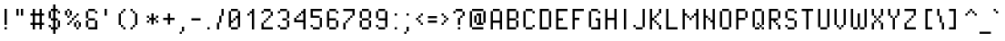 SplineFontDB: 3.2
FontName: PixelOperator
FullName: Pixel Operator
FamilyName: Pixel Operator
Weight: Regular
Copyright: Released by Jayvee Enaguas (HarvettFox96) <harvettfox96 [at] protonmail [dot] com>, licensed under a Creative Commons Zero (CC0) 1.0 <https://creativecommons.org/licenses/zero/1.0/>. (c) 2009-2018.
Version: 2018.10.04-1
ItalicAngle: 0
UnderlinePosition: -250
UnderlineWidth: 100
Ascent: 1300
Descent: 300
InvalidEm: 0
LayerCount: 2
Layer: 0 0 "Back" 1
Layer: 1 0 "Fore" 0
FSType: 0
OS2Version: 0
OS2_WeightWidthSlopeOnly: 0
OS2_UseTypoMetrics: 1
CreationTime: 1316415715
ModificationTime: 1646492517
PfmFamily: 33
TTFWeight: 400
TTFWidth: 5
LineGap: 72
VLineGap: 0
OS2TypoAscent: 0
OS2TypoAOffset: 1
OS2TypoDescent: 0
OS2TypoDOffset: 1
OS2TypoLinegap: 72
OS2WinAscent: 0
OS2WinAOffset: 1
OS2WinDescent: 0
OS2WinDOffset: 1
HheadAscent: 0
HheadAOffset: 1
HheadDescent: 0
HheadDOffset: 1
OS2FamilyClass: 2048
OS2Vendor: 'HF96'
MarkAttachClasses: 1
DEI: 91125
LangName: 1033 "" "" "" "PixelOperator:FontForge:2018.10.04-1" "" "2018.10.04-1" "" "" "" "Jayvee Enaguas (HarvettFox96)" "" "" "mailto:harvettfox96 [at] protonmail [dot] com" "Creative Commons Zero (CC0) 1.0" "https://creativecommons.org/licenses/zero/1.0/"
Encoding: Custom
UnicodeInterp: none
NameList: AGL For New Fonts
DisplaySize: -48
AntiAlias: 1
FitToEm: 0
WinInfo: 0 39 14
BeginPrivate: 0
EndPrivate
TeXData: 1 0 0 346030 173015 115343 0 1048576 115343 783286 444596 497025 792723 393216 433062 380633 303038 157286 324010 404750 52429 2506097 1059062 262144
BeginChars: 239 239

StartChar: .notdef
Encoding: 0 -1 0
Width: 900
VWidth: 0
HStem: 0 100<300 600> 800 100<300 600>
VStem: 200 100<100 800> 600 100<100 800>
LayerCount: 2
Fore
SplineSet
600 800 m 1
 300 800 l 1
 300 100 l 1
 600 100 l 1
 600 800 l 1
200 900 m 1
 700 900 l 1
 700 0 l 1
 200 0 l 1
 200 900 l 1
EndSplineSet
EndChar

StartChar: space
Encoding: 1 32 1
Width: 400
VWidth: 0
Flags: W
LayerCount: 2
EndChar

StartChar: exclam
Encoding: 2 33 2
Width: 500
VWidth: 0
HStem: 0 100<200 300> 880 20G<200 300>
VStem: 200 100<0 100 200 900>
LayerCount: 2
Fore
SplineSet
200 900 m 1
 300 900 l 1
 300 200 l 1
 200 200 l 1
 200 900 l 1
200 100 m 1
 300 100 l 1
 300 0 l 1
 200 0 l 1
 200 100 l 1
EndSplineSet
EndChar

StartChar: quotedbl
Encoding: 3 34 3
Width: 700
VWidth: 0
HStem: 600 300<200 300 400 500>
VStem: 200 100<600 900> 400 100<600 900>
LayerCount: 2
Fore
SplineSet
200 900 m 1
 300 900 l 1
 300 600 l 1
 200 600 l 1
 200 900 l 1
400 900 m 1
 500 900 l 1
 500 600 l 1
 400 600 l 1
 400 900 l 1
EndSplineSet
EndChar

StartChar: numbersign
Encoding: 4 35 4
Width: 800
VWidth: 0
HStem: 0 21G<200 300 500 600> 200 100<100 200 300 500 600 700> 600 100<100 200 300 500 600 700> 880 20G<200 300 500 600>
VStem: 200 100<0 200 300 600 700 900> 500 100<0 200 300 600 700 900>
LayerCount: 2
Fore
SplineSet
200 900 m 1
 300 900 l 1
 300 700 l 1
 500 700 l 1
 500 900 l 1
 600 900 l 1
 600 700 l 1
 700 700 l 1
 700 600 l 1
 600 600 l 1
 600 300 l 1
 700 300 l 1
 700 200 l 1
 600 200 l 1
 600 0 l 1
 500 0 l 1
 500 200 l 1
 300 200 l 1
 300 0 l 1
 200 0 l 1
 200 200 l 1
 100 200 l 1
 100 300 l 1
 200 300 l 1
 200 600 l 1
 100 600 l 1
 100 700 l 1
 200 700 l 1
 200 900 l 1
500 600 m 1
 300 600 l 1
 300 300 l 1
 500 300 l 1
 500 600 l 1
EndSplineSet
EndChar

StartChar: dollar
Encoding: 5 36 5
Width: 700
VWidth: 0
HStem: -200 21G<300 400> 0 100<200 300 400 500> 100 100<100 200> 400 100<200 300 400 500> 700 100<500 600> 800 100<200 300 400 500>
VStem: 100 100<100 200 500 800> 200 300<0 100 400 500 800 900> 300 100<-200 0 100 400 500 800 900 1100> 500 100<100 400 700 800>
LayerCount: 2
Fore
SplineSet
500 800 m 1x99
 600 800 l 1
 600 700 l 1
 500 700 l 1x9840
 500 800 l 1x99
100 200 m 1xb2
 200 200 l 1xb2
 200 100 l 1xd2
 100 100 l 1
 100 200 l 1xb2
500 400 m 1xd1
 600 400 l 1
 600 100 l 1xb040
 500 100 l 1
 500 400 l 1xd1
100 800 m 1x96
 200 800 l 1
 200 500 l 1
 100 500 l 1
 100 800 l 1x96
300 1100 m 1xd480
 400 1100 l 1
 400 900 l 1xd480
 500 900 l 1xd5
 500 800 l 1x99
 400 800 l 1
 400 500 l 1x9480
 500 500 l 1
 500 400 l 1x95
 400 400 l 1
 400 100 l 1xd480
 500 100 l 1
 500 0 l 1xd5
 400 0 l 1
 400 -200 l 1
 300 -200 l 1
 300 0 l 1xd480
 200 0 l 1xd5
 200 100 l 1
 300 100 l 1
 300 400 l 1xd680
 200 400 l 1xd5
 200 500 l 1
 300 500 l 1
 300 800 l 1
 200 800 l 1xd680
 200 900 l 1xd5
 300 900 l 1
 300 1100 l 1xd480
EndSplineSet
Validated: 5
EndChar

StartChar: percent
Encoding: 6 37 6
Width: 900
VWidth: 0
HStem: 0 100<600 700> 100 200<500 600 700 800> 200 100<200 300> 300 100<300 400 600 700> 400 100<400 500> 500 100<200 300 500 600> 600 200<100 200 300 400> 600 100<600 700> 800 100<200 300>
VStem: 100 100<600 800> 200 100<200 300 500 600 800 900> 300 100<300 400 600 800> 400 100<400 500> 500 100<100 300 500 600> 600 100<0 100 300 400 600 700> 700 100<100 300>
LayerCount: 2
Fore
SplineSet
700 300 m 1x4002
 800 300 l 1
 800 100 l 1x4001
 700 100 l 1x8002
 700 300 l 1x4002
600 100 m 1x8004
 700 100 l 1
 700 0 l 1
 600 0 l 1x8002
 600 100 l 1x8004
500 300 m 1x4004
 600 300 l 1x4004
 600 100 l 1x8004
 500 100 l 1
 500 300 l 1x4004
600 400 m 1x1002
 700 400 l 1x1002
 700 300 l 1x4002
 600 300 l 1x4004
 600 400 l 1x1002
200 300 m 1x2020
 300 300 l 1
 300 200 l 1
 200 200 l 1
 200 300 l 1x2020
300 400 m 1x1010
 400 400 l 1
 400 300 l 1x1010
 300 300 l 1x2020
 300 400 l 1x1010
400 500 m 1x0808
 500 500 l 1
 500 400 l 1x0808
 400 400 l 1x1010
 400 500 l 1x0808
500 600 m 1x0404
 600 600 l 1
 600 500 l 1x0404
 500 500 l 1x0808
 500 600 l 1x0404
600 700 m 1x0102
 700 700 l 1
 700 600 l 1x0102
 600 600 l 1x0404
 600 700 l 1x0102
300 800 m 1x0220
 400 800 l 1
 400 600 l 1x0210
 300 600 l 1x0420
 300 800 l 1x0220
200 600 m 1x0440
 300 600 l 1
 300 500 l 1
 200 500 l 1x0420
 200 600 l 1x0440
100 800 m 1x0240
 200 800 l 1x0240
 200 600 l 1x0440
 100 600 l 1
 100 800 l 1x0240
200 900 m 1x00a0
 300 900 l 1x00a0
 300 800 l 1x0220
 200 800 l 1x0240
 200 900 l 1x00a0
EndSplineSet
Validated: 5
EndChar

StartChar: ampersand
Encoding: 7 38 7
Width: 700
VWidth: 0
HStem: 0 100<200 500> 400 100<200 500> 700 100<500 600> 800 100<200 500>
VStem: 100 100<100 400 500 800> 200 300<400 500 800 900> 500 100<100 400 700 800>
LayerCount: 2
Fore
SplineSet
500 400 m 1xc4
 600 400 l 1
 600 0 l 1xc2
 200 0 l 1xc4
 200 100 l 1
 500 100 l 1xca
 500 400 l 1xc4
100 400 m 1xc8
 200 400 l 1
 200 100 l 1
 100 100 l 1
 100 400 l 1xc8
200 500 m 1
 500 500 l 1
 500 400 l 1xc4
 200 400 l 1
 200 500 l 1
100 800 m 1xd8
 200 800 l 1
 200 500 l 1
 100 500 l 1
 100 800 l 1xd8
200 900 m 1xd4
 500 900 l 1xd4
 500 800 l 1xe4
 200 800 l 1xd8
 200 900 l 1xd4
500 800 m 1xe4
 600 800 l 1
 600 700 l 1
 500 700 l 1xe2
 500 800 l 1xe4
EndSplineSet
Validated: 5
EndChar

StartChar: quotesingle
Encoding: 8 39 8
Width: 500
VWidth: 0
HStem: 600 300<200 300>
VStem: 200 100<600 900>
LayerCount: 2
Fore
SplineSet
200 900 m 1
 300 900 l 1
 300 600 l 1
 200 600 l 1
 200 900 l 1
EndSplineSet
EndChar

StartChar: parenleft
Encoding: 9 40 9
Width: 700
VWidth: 0
HStem: 0 100<500 600> 100 100<400 500> 680 20G<300 400> 700 100<400 500> 800 100<500 600>
VStem: 300 100<200 700> 400 100<100 200 700 800> 500 100<0 100 800 900>
LayerCount: 2
Fore
SplineSet
500 100 m 1x82
 600 100 l 1
 600 0 l 1
 500 0 l 1x81
 500 100 l 1x82
400 200 m 1x44
 500 200 l 1x42
 500 100 l 1x82
 400 100 l 1x42
 400 200 l 1x44
300 700 m 1x64
 400 700 l 1
 400 200 l 1
 300 200 l 1
 300 700 l 1x64
400 800 m 1x12
 500 800 l 1
 500 700 l 1x12
 400 700 l 1x24
 400 800 l 1x12
500 900 m 1x09
 600 900 l 1
 600 800 l 1x09
 500 800 l 1x12
 500 900 l 1x09
EndSplineSet
Validated: 5
EndChar

StartChar: parenright
Encoding: 10 41 10
Width: 700
VWidth: 0
HStem: 0 100<100 200> 100 100<200 300> 680 20G<300 400> 700 100<200 300> 800 100<100 200>
VStem: 100 100<0 100 800 900> 200 100<100 200 700 800> 300 100<200 700>
LayerCount: 2
Fore
SplineSet
100 100 m 1x84
 200 100 l 1
 200 0 l 1
 100 0 l 1
 100 100 l 1x84
200 200 m 1x42
 300 200 l 1
 300 100 l 1x42
 200 100 l 1x84
 200 200 l 1x42
300 700 m 1x62
 400 700 l 1
 400 200 l 1x61
 300 200 l 1
 300 700 l 1x62
200 800 m 1x14
 300 800 l 1x12
 300 700 l 1x22
 200 700 l 1x12
 200 800 l 1x14
100 900 m 1x0c
 200 900 l 1x0c
 200 800 l 1x14
 100 800 l 1
 100 900 l 1x0c
EndSplineSet
Validated: 5
EndChar

StartChar: asterisk
Encoding: 11 42 11
Width: 700
VWidth: 0
HStem: 300 100<100 200 500 600> 400 100<200 300 400 500> 500 100<100 200 500 600> 680 20G<300 400>
VStem: 100 100<300 400 500 600> 300 100<200 400 500 700> 500 100<300 400 500 600>
CounterMasks: 1 0e
LayerCount: 2
Fore
SplineSet
500 400 m 1x9e
 600 400 l 1
 600 300 l 1
 500 300 l 1
 500 400 l 1x9e
100 400 m 1
 200 400 l 1
 200 300 l 1
 100 300 l 1
 100 400 l 1
100 600 m 1x3e
 200 600 l 1x3e
 200 500 l 1x5e
 100 500 l 1
 100 600 l 1x3e
500 600 m 1
 600 600 l 1
 600 500 l 1x3e
 500 500 l 1x5e
 500 600 l 1
300 700 m 1
 400 700 l 1
 400 500 l 1
 500 500 l 1x5e
 500 400 l 1x9e
 400 400 l 1
 400 200 l 1
 300 200 l 1
 300 400 l 1x5e
 200 400 l 1x9e
 200 500 l 1
 300 500 l 1x5e
 300 700 l 1
EndSplineSet
EndChar

StartChar: plus
Encoding: 12 43 12
Width: 700
VWidth: 0
HStem: 400 100<100 300 400 600> 680 20G<300 400>
VStem: 300 100<200 400 500 700>
LayerCount: 2
Fore
SplineSet
300 700 m 1
 400 700 l 1
 400 500 l 1
 600 500 l 1
 600 400 l 1
 400 400 l 1
 400 200 l 1
 300 200 l 1
 300 400 l 1
 100 400 l 1
 100 500 l 1
 300 500 l 1
 300 700 l 1
EndSplineSet
EndChar

StartChar: comma
Encoding: 13 44 13
Width: 500
VWidth: 0
HStem: -200 100<100 200> -100 200<200 300>
VStem: 100 100<-200 -100> 200 100<-100 100>
LayerCount: 2
Fore
SplineSet
100 -100 m 1xa0
 200 -100 l 1
 200 -200 l 1
 100 -200 l 1
 100 -100 l 1xa0
200 100 m 1x50
 300 100 l 1
 300 -100 l 1x50
 200 -100 l 1xa0
 200 100 l 1x50
EndSplineSet
Validated: 5
EndChar

StartChar: hyphen
Encoding: 14 45 14
Width: 600
VWidth: 0
HStem: 400 100<100 500>
VStem: 100 400<400 500>
LayerCount: 2
Fore
SplineSet
100 500 m 1
 500 500 l 1
 500 400 l 1
 100 400 l 1
 100 500 l 1
EndSplineSet
EndChar

StartChar: period
Encoding: 15 46 15
Width: 500
VWidth: 0
HStem: 0 100<200 300>
VStem: 200 100<0 100>
LayerCount: 2
Fore
SplineSet
200 100 m 1
 300 100 l 1
 300 0 l 1
 200 0 l 1
 200 100 l 1
EndSplineSet
EndChar

StartChar: slash
Encoding: 16 47 16
Width: 500
VWidth: 0
HStem: 0 21G<100 200> 880 20G<300 400>
VStem: 100 100<0 300> 200 100<300 600> 300 100<600 900>
LayerCount: 2
Fore
SplineSet
100 300 m 1xe0
 200 300 l 1
 200 0 l 1
 100 0 l 1
 100 300 l 1xe0
200 600 m 1xd0
 300 600 l 1
 300 300 l 1xd0
 200 300 l 1xe0
 200 600 l 1xd0
300 900 m 1xc8
 400 900 l 1
 400 600 l 1xc8
 300 600 l 1xd0
 300 900 l 1xc8
EndSplineSet
Validated: 5
EndChar

StartChar: zero
Encoding: 17 48 17
Width: 700
VWidth: 0
HStem: 0 100<200 500> 400 100<300 400> 800 100<200 500>
VStem: 100 200<300 400> 100 100<100 300 400 800> 200 300<0 100 800 900> 300 100<400 500> 400 200<500 600> 500 100<100 500 600 800>
CounterMasks: 1 e0
LayerCount: 2
Fore
SplineSet
200 100 m 1xe8
 500 100 l 1
 500 0 l 1
 200 0 l 1xe4
 200 100 l 1xe8
500 800 m 1
 600 800 l 1
 600 100 l 1xe080
 500 100 l 1xe4
 500 500 l 1
 400 500 l 1xe280
 400 600 l 1xe1
 500 600 l 1xe080
 500 800 l 1
300 500 m 1xe2
 400 500 l 1
 400 400 l 1xe2
 300 400 l 1xf0
 300 500 l 1xe2
100 800 m 1xe8
 200 800 l 1
 200 400 l 1xe8
 300 400 l 1
 300 300 l 1xf0
 200 300 l 1
 200 100 l 1
 100 100 l 1
 100 800 l 1xe8
200 900 m 1xe4
 500 900 l 1
 500 800 l 1xe4
 200 800 l 1xe8
 200 900 l 1xe4
EndSplineSet
Validated: 5
EndChar

StartChar: one
Encoding: 18 49 18
Width: 700
VWidth: 0
HStem: 0 21G<400 500> 600 100<200 300> 880 20G<400 500>
VStem: 200 100<600 700> 300 200<700 800> 400 100<0 700 800 900>
LayerCount: 2
Fore
SplineSet
200 700 m 1xf0
 300 700 l 1
 300 600 l 1
 200 600 l 1
 200 700 l 1xf0
400 900 m 1xe4
 500 900 l 1
 500 0 l 1
 400 0 l 1
 400 700 l 1
 300 700 l 1xf4
 300 800 l 1xe8
 400 800 l 1
 400 900 l 1xe4
EndSplineSet
Validated: 5
EndChar

StartChar: two
Encoding: 19 50 19
Width: 700
VWidth: 0
HStem: 0 100<200 600> 300 100<200 300> 400 100<300 400> 500 100<400 500> 600 200<500 600> 700 100<100 200> 800 100<200 500>
VStem: 100 100<100 300 700 800> 200 100<300 400> 300 100<400 500> 400 100<500 600> 500 100<600 800>
LayerCount: 2
Fore
SplineSet
100 300 m 1xc110
 200 300 l 1
 200 100 l 1
 600 100 l 1
 600 0 l 1
 100 0 l 1
 100 300 l 1xc110
200 300 m 1
 200 400 l 1
 300 400 l 1
 300 300 l 1xc080
 200 300 l 1
300 500 m 1xa040
 400 500 l 1
 400 400 l 1xa040
 300 400 l 1xc080
 300 500 l 1xa040
400 600 m 1x9020
 500 600 l 1
 500 500 l 1x9020
 400 500 l 1xa040
 400 600 l 1x9020
500 800 m 1x8810
 600 800 l 1
 600 600 l 1x8810
 500 600 l 1x9020
 500 800 l 1x8810
200 900 m 1x8280
 500 900 l 1x8290
 500 800 l 1x8890
 200 800 l 1x8510
 200 900 l 1x8280
100 800 m 1x85
 200 800 l 1
 200 700 l 1
 100 700 l 1
 100 800 l 1x85
EndSplineSet
Validated: 5
EndChar

StartChar: three
Encoding: 20 51 20
Width: 700
VWidth: 0
HStem: 0 100<200 500> 100 100<100 200> 400 100<300 500> 700 100<100 200> 800 100<200 500>
VStem: 100 100<100 200 700 800> 200 300<0 100 800 900> 300 200<400 500> 500 100<100 400 500 800>
LayerCount: 2
Fore
SplineSet
100 200 m 1x64
 200 200 l 1x64
 200 100 l 1xa4
 100 100 l 1
 100 200 l 1x64
200 100 m 1xa4
 500 100 l 1
 500 0 l 1
 200 0 l 1xa2
 200 100 l 1xa4
500 400 m 1xa1
 600 400 l 1
 600 100 l 1x6080
 500 100 l 1xa2
 500 400 l 1xa1
300 500 m 1x21
 500 500 l 1
 500 400 l 1
 300 400 l 1
 300 500 l 1x21
500 800 m 1x2a
 600 800 l 1
 600 500 l 1x2880
 500 500 l 1x29
 500 800 l 1x2a
200 900 m 1x2a
 500 900 l 1
 500 800 l 1x2a
 200 800 l 1x34
 200 900 l 1x2a
100 800 m 1x34
 200 800 l 1
 200 700 l 1
 100 700 l 1
 100 800 l 1x34
EndSplineSet
Validated: 5
EndChar

StartChar: four
Encoding: 21 52 21
Width: 700
VWidth: 0
HStem: 0 21G<500 600> 300 200<100 200> 300 100<200 500> 500 100<200 300> 600 100<300 400> 880 20G<500 600>
VStem: 100 100<400 500> 200 100<500 600> 300 100<600 700> 400 200<700 800> 500 100<0 300 400 700 800 900>
LayerCount: 2
Fore
SplineSet
500 900 m 1xac20
 600 900 l 1
 600 0 l 1
 500 0 l 1
 500 300 l 1xac20
 100 300 l 1
 100 500 l 1
 200 500 l 1xc620
 200 400 l 1
 500 400 l 1
 500 700 l 1
 400 700 l 1xaea0
 400 800 l 1xac40
 500 800 l 1
 500 900 l 1xac20
200 600 m 1x95
 300 600 l 1
 300 500 l 1x95
 200 500 l 1xc6
 200 600 l 1x95
300 700 m 1x8c80
 400 700 l 1
 400 600 l 1x8c80
 300 600 l 1x95
 300 700 l 1x8c80
EndSplineSet
Validated: 5
EndChar

StartChar: five
Encoding: 22 53 22
Width: 700
VWidth: 0
HStem: 0 100<200 500> 100 100<100 200> 500 100<200 500> 800 100<200 600>
VStem: 100 100<100 200 600 800> 500 100<100 500>
LayerCount: 2
Fore
SplineSet
100 200 m 1x7c
 200 200 l 1x7c
 200 100 l 1xbc
 100 100 l 1
 100 200 l 1x7c
200 100 m 1xbc
 500 100 l 1
 500 0 l 1
 200 0 l 1
 200 100 l 1xbc
500 500 m 1
 600 500 l 1
 600 100 l 1x7c
 500 100 l 1
 500 500 l 1
100 900 m 1
 600 900 l 1
 600 800 l 1
 200 800 l 1
 200 600 l 1
 500 600 l 1
 500 500 l 1
 100 500 l 1
 100 900 l 1
EndSplineSet
Validated: 5
EndChar

StartChar: six
Encoding: 23 54 23
Width: 700
VWidth: 0
HStem: 0 100<200 500> 400 100<200 500> 700 100<500 600> 800 100<200 500>
VStem: 100 100<100 400 500 800> 200 300<0 100 800 900> 500 100<100 400 700 800>
LayerCount: 2
Fore
SplineSet
500 400 m 1xc2
 600 400 l 1
 600 100 l 1xc2
 500 100 l 1xc4
 500 400 l 1xc2
200 100 m 1xc8
 500 100 l 1
 500 0 l 1
 200 0 l 1xc4
 200 100 l 1xc8
100 800 m 1xda
 200 800 l 1
 200 500 l 1
 500 500 l 1
 500 400 l 1
 200 400 l 1
 200 100 l 1
 100 100 l 1
 100 800 l 1xda
200 900 m 1xd4
 500 900 l 1xd4
 500 800 l 1xe4
 200 800 l 1xd8
 200 900 l 1xd4
500 800 m 1xe4
 600 800 l 1
 600 700 l 1
 500 700 l 1xe2
 500 800 l 1xe4
EndSplineSet
Validated: 5
EndChar

StartChar: seven
Encoding: 24 55 24
Width: 700
VWidth: 0
HStem: 0 21G<100 200> 300 100<200 300> 400 100<300 400> 500 100<400 500> 800 100<100 500>
VStem: 100 100<0 300> 200 100<300 400> 300 100<400 500> 400 100<500 600> 500 100<600 800>
LayerCount: 2
Fore
SplineSet
100 300 m 1xcc
 200 300 l 1
 200 0 l 1
 100 0 l 1
 100 300 l 1xcc
200 400 m 1xca
 300 400 l 1
 300 300 l 1xca
 200 300 l 1xcc
 200 400 l 1xca
300 500 m 1xa9
 400 500 l 1
 400 400 l 1xa9
 300 400 l 1xca
 300 500 l 1xa9
400 600 m 1x9880
 500 600 l 1
 500 500 l 1x9880
 400 500 l 1xa9
 400 600 l 1x9880
100 900 m 1x9c40
 600 900 l 1
 600 600 l 1x9c40
 500 600 l 1x9880
 500 800 l 1
 100 800 l 1
 100 900 l 1x9c40
EndSplineSet
Validated: 5
EndChar

StartChar: eight
Encoding: 25 56 25
Width: 700
VWidth: 0
HStem: 0 100<200 500> 100 300<100 200 500 600> 400 100<200 500> 500 300<100 200 500 600> 800 100<200 500>
VStem: 100 100<100 400 500 800> 200 300<0 100 400 500 800 900> 500 100<100 400 500 800>
LayerCount: 2
Fore
SplineSet
100 800 m 1x14
 200 800 l 1x14
 200 500 l 1x24
 100 500 l 1
 100 800 l 1x14
500 400 m 1x42
 600 400 l 1
 600 100 l 1x41
 500 100 l 1x82
 500 400 l 1x42
200 100 m 1x84
 500 100 l 1
 500 0 l 1
 200 0 l 1x82
 200 100 l 1x84
100 400 m 1x44
 200 400 l 1x44
 200 100 l 1x84
 100 100 l 1
 100 400 l 1x44
200 500 m 1x24
 500 500 l 1x22
 500 400 l 1x42
 200 400 l 1x44
 200 500 l 1x24
500 800 m 1x12
 600 800 l 1
 600 500 l 1x11
 500 500 l 1x22
 500 800 l 1x12
200 900 m 1x0a
 500 900 l 1x0a
 500 800 l 1x12
 200 800 l 1x14
 200 900 l 1x0a
EndSplineSet
Validated: 5
EndChar

StartChar: nine
Encoding: 26 57 26
Width: 700
VWidth: 0
HStem: 0 100<200 500> 100 100<100 200> 400 100<200 500> 800 100<200 500>
VStem: 100 100<100 200 500 800> 200 300<0 100 800 900> 500 100<100 400 500 800>
LayerCount: 2
Fore
SplineSet
100 800 m 1x38
 200 800 l 1
 200 500 l 1
 100 500 l 1
 100 800 l 1x38
200 900 m 1x34
 500 900 l 1
 500 800 l 1x34
 200 800 l 1x38
 200 900 l 1x34
500 800 m 1
 600 800 l 1
 600 100 l 1x72
 500 100 l 1xb4
 500 400 l 1xb2
 200 400 l 1xb4
 200 500 l 1
 500 500 l 1xba
 500 800 l 1
200 100 m 1xb8
 500 100 l 1
 500 0 l 1
 200 0 l 1xb4
 200 100 l 1xb8
100 200 m 1x78
 200 200 l 1x78
 200 100 l 1xb8
 100 100 l 1
 100 200 l 1x78
EndSplineSet
Validated: 5
EndChar

StartChar: colon
Encoding: 27 58 27
Width: 500
VWidth: 0
HStem: 0 100<200 300> 600 100<200 300>
VStem: 200 100<0 100 600 700>
LayerCount: 2
Fore
Refer: 15 46 N 1 0 0 1 0 0 2
Refer: 15 46 N 1 0 0 1 0 600 2
EndChar

StartChar: semicolon
Encoding: 28 59 28
Width: 500
VWidth: 0
HStem: -200 100<100 200> -100 200<200 300> 600 100<200 300>
VStem: 100 100<-200 -100> 200 100<-100 100 600 700>
LayerCount: 2
Fore
Refer: 15 46 N 1 0 0 1 0 600 2
Refer: 13 44 N 1 0 0 1 0 0 2
Validated: 5
EndChar

StartChar: less
Encoding: 29 60 29
Width: 500
VWidth: 0
HStem: 200 100<300 400> 300 100<200 300> 400 100<100 200> 500 100<200 300> 600 100<300 400>
VStem: 100 100<400 500> 200 100<300 400 500 600> 300 100<200 300 600 700>
LayerCount: 2
Fore
SplineSet
100 500 m 1x24
 200 500 l 1x24
 200 400 l 1x44
 100 400 l 1
 100 500 l 1x24
200 600 m 1x12
 300 600 l 1
 300 500 l 1x12
 200 500 l 1x24
 200 600 l 1x12
300 700 m 1x09
 400 700 l 1
 400 600 l 1x09
 300 600 l 1x12
 300 700 l 1x09
300 300 m 1x82
 400 300 l 1
 400 200 l 1
 300 200 l 1x81
 300 300 l 1x82
200 400 m 1x44
 300 400 l 1x42
 300 300 l 1x82
 200 300 l 1x42
 200 400 l 1x44
EndSplineSet
Validated: 5
EndChar

StartChar: equal
Encoding: 30 61 30
Width: 600
VWidth: 0
HStem: 300 100<100 500> 500 100<100 500>
VStem: 100 400<300 400 500 600>
LayerCount: 2
Fore
SplineSet
100 600 m 1
 500 600 l 1
 500 500 l 1
 100 500 l 1
 100 600 l 1
100 400 m 1
 500 400 l 1
 500 300 l 1
 100 300 l 1
 100 400 l 1
EndSplineSet
EndChar

StartChar: greater
Encoding: 31 62 31
Width: 500
VWidth: 0
HStem: 200 100<100 200> 300 100<200 300> 400 100<300 400> 500 100<200 300> 600 100<100 200>
VStem: 100 100<200 300 600 700> 200 100<300 400 500 600> 300 100<400 500>
LayerCount: 2
Fore
SplineSet
100 300 m 1x84
 200 300 l 1
 200 200 l 1
 100 200 l 1
 100 300 l 1x84
200 400 m 1x42
 300 400 l 1
 300 300 l 1x42
 200 300 l 1x84
 200 400 l 1x42
300 500 m 1x22
 400 500 l 1
 400 400 l 1x21
 300 400 l 1x42
 300 500 l 1x22
200 600 m 1x14
 300 600 l 1x12
 300 500 l 1x22
 200 500 l 1x12
 200 600 l 1x14
100 700 m 1x0c
 200 700 l 1x0c
 200 600 l 1x14
 100 600 l 1
 100 700 l 1x0c
EndSplineSet
Validated: 5
EndChar

StartChar: question
Encoding: 32 63 32
Width: 700
VWidth: 0
HStem: 0 100<300 400> 500 100<400 500> 600 200<500 600> 700 100<100 200> 800 100<200 500>
VStem: 100 100<700 800> 300 100<0 100 200 500> 400 100<500 600> 500 100<600 800>
LayerCount: 2
Fore
SplineSet
300 100 m 1x86
 400 100 l 1
 400 0 l 1
 300 0 l 1
 300 100 l 1x86
300 500 m 1xc6
 400 500 l 1
 400 200 l 1
 300 200 l 1
 300 500 l 1xc6
400 600 m 1xc5
 500 600 l 1
 500 500 l 1xc5
 400 500 l 1xc6
 400 600 l 1xc5
500 800 m 1xa480
 600 800 l 1
 600 600 l 1xa480
 500 600 l 1xc5
 500 800 l 1xa480
200 900 m 1x8c80
 500 900 l 1x8c80
 500 800 l 1xa480
 200 800 l 1x9480
 200 900 l 1x8c80
100 800 m 1x94
 200 800 l 1
 200 700 l 1
 100 700 l 1
 100 800 l 1x94
EndSplineSet
Validated: 5
EndChar

StartChar: at
Encoding: 33 64 33
Width: 900
VWidth: 0
HStem: 0 100<200 700> 200 100<400 500 600 700> 600 100<400 500> 800 100<200 700>
VStem: 100 100<100 800> 300 100<300 600> 400 200<600 700> 500 100<300 600> 700 100<300 800>
LayerCount: 2
Fore
SplineSet
300 600 m 1xfc80
 400 600 l 1
 400 300 l 1
 300 300 l 1
 300 600 l 1xfc80
400 700 m 1xfa80
 600 700 l 1xfa80
 600 300 l 1xf980
 700 300 l 1
 700 200 l 1
 400 200 l 1xfa80
 400 300 l 1
 500 300 l 1
 500 600 l 1
 400 600 l 1xfd80
 400 700 l 1xfa80
700 800 m 1
 800 800 l 1
 800 300 l 1
 700 300 l 1
 700 800 l 1
200 100 m 1
 700 100 l 1
 700 0 l 1
 200 0 l 1
 200 100 l 1
100 800 m 1
 200 800 l 1
 200 100 l 1
 100 100 l 1
 100 800 l 1
200 900 m 1
 700 900 l 1
 700 800 l 1
 200 800 l 1
 200 900 l 1
EndSplineSet
Validated: 5
EndChar

StartChar: A
Encoding: 34 65 34
Width: 700
VWidth: 0
HStem: 0 21G<100 200 500 600> 300 100<200 500> 800 100<200 500>
VStem: 100 100<0 300 400 800> 500 100<0 300 400 800>
LayerCount: 2
Fore
SplineSet
100 800 m 1
 200 800 l 1
 200 400 l 1
 500 400 l 1
 500 800 l 1
 600 800 l 1
 600 0 l 1
 500 0 l 1
 500 300 l 1
 200 300 l 1
 200 0 l 1
 100 0 l 1
 100 800 l 1
200 900 m 1
 500 900 l 1
 500 800 l 1
 200 800 l 1
 200 900 l 1
EndSplineSet
Validated: 5
EndChar

StartChar: B
Encoding: 35 66 35
Width: 700
VWidth: 0
HStem: 0 100<200 500> 400 100<200 500> 800 100<200 500>
VStem: 100 400<0 100 400 500 800 900> 100 100<100 400 500 800> 500 100<100 400 500 800>
CounterMasks: 1 e0
LayerCount: 2
Fore
SplineSet
500 800 m 1xf0
 600 800 l 1
 600 500 l 1xe4
 500 500 l 1
 500 800 l 1xf0
500 400 m 1xf0
 600 400 l 1
 600 100 l 1xe4
 500 100 l 1
 500 400 l 1xf0
100 900 m 1xf0
 500 900 l 1
 500 800 l 1xf0
 200 800 l 1
 200 500 l 1xe8
 500 500 l 1
 500 400 l 1xf0
 200 400 l 1
 200 100 l 1xe8
 500 100 l 1
 500 0 l 1
 100 0 l 1
 100 900 l 1xf0
EndSplineSet
Validated: 5
EndChar

StartChar: C
Encoding: 36 67 36
Width: 700
VWidth: 0
HStem: 0 100<200 500> 100 100<500 600> 700 100<500 600> 800 100<200 500>
VStem: 100 100<100 800> 200 300<0 100 800 900> 500 100<100 200 700 800>
LayerCount: 2
Fore
SplineSet
500 200 m 1x42
 600 200 l 1
 600 100 l 1x42
 500 100 l 1x84
 500 200 l 1x42
200 100 m 1x88
 500 100 l 1
 500 0 l 1
 200 0 l 1x84
 200 100 l 1x88
100 800 m 1x58
 200 800 l 1
 200 100 l 1x98
 100 100 l 1
 100 800 l 1x58
200 900 m 1x14
 500 900 l 1x14
 500 800 l 1x24
 200 800 l 1x18
 200 900 l 1x14
500 800 m 1x24
 600 800 l 1
 600 700 l 1
 500 700 l 1x22
 500 800 l 1x24
EndSplineSet
Validated: 5
EndChar

StartChar: D
Encoding: 37 68 37
Width: 700
VWidth: 0
HStem: 0 100<200 500> 800 100<200 500>
VStem: 100 100<100 800> 500 100<100 800>
LayerCount: 2
Fore
SplineSet
500 800 m 1
 600 800 l 1
 600 100 l 1
 500 100 l 1
 500 800 l 1
100 900 m 1
 500 900 l 1
 500 800 l 1
 200 800 l 1
 200 100 l 1
 500 100 l 1
 500 0 l 1
 100 0 l 1
 100 900 l 1
EndSplineSet
Validated: 5
EndChar

StartChar: E
Encoding: 38 69 38
Width: 700
VWidth: 0
HStem: 0 100<200 600> 400 100<200 400> 800 100<200 600>
VStem: 100 100<100 400 500 800>
CounterMasks: 1 e0
LayerCount: 2
Fore
SplineSet
100 900 m 1
 600 900 l 1
 600 800 l 1
 200 800 l 1
 200 500 l 1
 400 500 l 1
 400 400 l 1
 200 400 l 1
 200 100 l 1
 600 100 l 1
 600 0 l 1
 100 0 l 1
 100 900 l 1
EndSplineSet
EndChar

StartChar: F
Encoding: 39 70 39
Width: 700
VWidth: 0
HStem: 0 21G<100 200> 400 100<200 400> 800 100<200 600>
VStem: 100 100<0 400 500 800>
LayerCount: 2
Fore
SplineSet
100 900 m 1
 600 900 l 1
 600 800 l 1
 200 800 l 1
 200 500 l 1
 400 500 l 1
 400 400 l 1
 200 400 l 1
 200 0 l 1
 100 0 l 1
 100 900 l 1
EndSplineSet
EndChar

StartChar: G
Encoding: 40 71 40
Width: 700
VWidth: 0
HStem: 0 100<200 500> 400 100<400 500> 700 100<500 600> 800 100<200 500>
VStem: 100 100<100 800> 400 200<400 500> 500 100<100 400 700 800>
LayerCount: 2
Fore
SplineSet
400 500 m 1xcc
 600 500 l 1xcc
 600 0 l 1
 200 0 l 1
 200 100 l 1
 500 100 l 1
 500 400 l 1xca
 400 400 l 1
 400 500 l 1xcc
100 800 m 1xd8
 200 800 l 1
 200 100 l 1
 100 100 l 1
 100 800 l 1xd8
200 900 m 1
 500 900 l 1xda
 500 800 l 1xea
 200 800 l 1
 200 900 l 1
500 800 m 1xea
 600 800 l 1
 600 700 l 1
 500 700 l 1
 500 800 l 1xea
EndSplineSet
Validated: 5
EndChar

StartChar: H
Encoding: 41 72 41
Width: 700
VWidth: 0
HStem: 0 21G<100 200 500 600> 400 100<200 500> 880 20G<100 200 500 600>
VStem: 100 100<0 400 500 900> 500 100<0 400 500 900>
LayerCount: 2
Fore
SplineSet
100 900 m 1
 200 900 l 1
 200 500 l 1
 500 500 l 1
 500 900 l 1
 600 900 l 1
 600 0 l 1
 500 0 l 1
 500 400 l 1
 200 400 l 1
 200 0 l 1
 100 0 l 1
 100 900 l 1
EndSplineSet
EndChar

StartChar: I
Encoding: 42 73 42
Width: 500
VWidth: 0
HStem: 0 21G<200 300> 880 20G<200 300>
VStem: 200 100<0 900>
LayerCount: 2
Fore
SplineSet
200 900 m 1
 300 900 l 1
 300 0 l 1
 200 0 l 1
 200 900 l 1
EndSplineSet
EndChar

StartChar: J
Encoding: 43 74 43
Width: 700
VWidth: 0
HStem: 0 100<200 500> 100 100<100 200> 880 20G<500 600>
VStem: 100 100<100 200> 500 100<100 900>
LayerCount: 2
Fore
SplineSet
500 900 m 1xb8
 600 900 l 1
 600 100 l 1x78
 500 100 l 1
 500 900 l 1xb8
200 100 m 1xb8
 500 100 l 1
 500 0 l 1
 200 0 l 1
 200 100 l 1xb8
100 200 m 1x78
 200 200 l 1x78
 200 100 l 1xb8
 100 100 l 1
 100 200 l 1x78
EndSplineSet
Validated: 5
EndChar

StartChar: K
Encoding: 44 75 44
Width: 700
VWidth: 0
HStem: 0 200<500 600> 200 100<400 500> 300 100<300 400> 500 100<300 400> 600 100<400 500> 700 200<500 600>
VStem: 100 200<400 500> 100 100<0 400 500 900> 300 100<300 400 500 600> 400 100<200 300 600 700> 500 100<0 200 700 900>
LayerCount: 2
Fore
SplineSet
500 200 m 1x8040
 600 200 l 1
 600 0 l 1
 500 0 l 1x8020
 500 200 l 1x8040
400 300 m 1x4080
 500 300 l 1x4040
 500 200 l 1x8040
 400 200 l 1x4040
 400 300 l 1x4080
300 400 m 1x22
 400 400 l 1x2080
 400 300 l 1x4080
 300 300 l 1x2080
 300 400 l 1x22
100 900 m 1xb5
 200 900 l 1
 200 500 l 1xb5
 300 500 l 1
 300 400 l 1xb6
 200 400 l 1
 200 0 l 1
 100 0 l 1
 100 900 l 1xb5
300 600 m 1x1080
 400 600 l 1
 400 500 l 1x1080
 300 500 l 1x12
 300 600 l 1x1080
400 700 m 1x0840
 500 700 l 1
 500 600 l 1x0840
 400 600 l 1x1080
 400 700 l 1x0840
500 900 m 1x0420
 600 900 l 1
 600 700 l 1x0420
 500 700 l 1x0840
 500 900 l 1x0420
EndSplineSet
Validated: 5
EndChar

StartChar: L
Encoding: 45 76 45
Width: 700
VWidth: 0
HStem: 0 100<200 600> 880 20G<100 200>
VStem: 100 100<100 900>
LayerCount: 2
Fore
SplineSet
100 900 m 1
 200 900 l 1
 200 100 l 1
 600 100 l 1
 600 0 l 1
 100 0 l 1
 100 900 l 1
EndSplineSet
EndChar

StartChar: M
Encoding: 46 77 46
Width: 900
VWidth: 0
HStem: 0 21G<100 200 700 800> 400 100<400 500> 500 100<300 400 500 600> 600 100<200 300 600 700> 880 20G<100 200 700 800>
VStem: 100 200<600 700> 100 100<0 600 700 900> 300 100<500 600> 400 100<400 500> 500 100<500 600> 600 200<600 700> 700 100<0 600 700 900>
LayerCount: 2
Fore
SplineSet
700 900 m 1x9810
 800 900 l 1
 800 0 l 1
 700 0 l 1
 700 600 l 1x9810
 600 600 l 1xa850
 600 700 l 1x9820
 700 700 l 1
 700 900 l 1x9810
500 600 m 1xa840
 600 600 l 1
 600 500 l 1xa840
 500 500 l 1xc880
 500 600 l 1xa840
400 500 m 1xc9
 500 500 l 1
 500 400 l 1
 400 400 l 1xc880
 400 500 l 1xc9
300 600 m 1xac
 400 600 l 1xa9
 400 500 l 1xc9
 300 500 l 1xa9
 300 600 l 1xac
100 900 m 1x9a
 200 900 l 1
 200 700 l 1x9a
 300 700 l 1x9c
 300 600 l 1xac
 200 600 l 1
 200 0 l 1
 100 0 l 1
 100 900 l 1x9a
EndSplineSet
Validated: 5
EndChar

StartChar: N
Encoding: 47 78 47
Width: 700
VWidth: 0
HStem: 0 21G<100 200 500 600> 400 100<300 400> 880 20G<100 200 500 600>
VStem: 100 200<500 600> 100 100<0 500 600 900> 300 100<400 500> 400 200<300 400> 500 100<0 300 400 900>
LayerCount: 2
Fore
SplineSet
500 900 m 1xe5
 600 900 l 1
 600 0 l 1
 500 0 l 1
 500 300 l 1xe5
 400 300 l 1xe2
 400 400 l 1
 500 400 l 1
 500 900 l 1xe5
300 500 m 1xf0
 400 500 l 1
 400 400 l 1
 300 400 l 1xe4
 300 500 l 1xf0
100 900 m 1xe8
 200 900 l 1
 200 600 l 1xe8
 300 600 l 1
 300 500 l 1xf0
 200 500 l 1
 200 0 l 1
 100 0 l 1
 100 900 l 1xe8
EndSplineSet
Validated: 5
EndChar

StartChar: O
Encoding: 48 79 48
Width: 700
VWidth: 0
HStem: 0 100<200 500> 800 100<200 500>
VStem: 100 100<100 800> 200 300<0 100 800 900> 500 100<100 800>
LayerCount: 2
Fore
SplineSet
500 800 m 1xd0
 600 800 l 1
 600 100 l 1xc8
 500 100 l 1
 500 800 l 1xd0
200 100 m 1xe0
 500 100 l 1
 500 0 l 1
 200 0 l 1xd0
 200 100 l 1xe0
100 800 m 1xe0
 200 800 l 1
 200 100 l 1
 100 100 l 1
 100 800 l 1xe0
200 900 m 1xd0
 500 900 l 1
 500 800 l 1xd0
 200 800 l 1xe0
 200 900 l 1xd0
EndSplineSet
Validated: 5
EndChar

StartChar: P
Encoding: 49 80 49
Width: 700
VWidth: 0
HStem: 0 21G<100 200> 400 100<200 500> 800 100<200 500>
VStem: 100 100<0 400 500 800> 500 100<500 800>
LayerCount: 2
Fore
SplineSet
500 800 m 1
 600 800 l 1
 600 500 l 1
 500 500 l 1
 500 800 l 1
100 900 m 1
 500 900 l 1
 500 800 l 1
 200 800 l 1
 200 500 l 1
 500 500 l 1
 500 400 l 1
 200 400 l 1
 200 0 l 1
 100 0 l 1
 100 900 l 1
EndSplineSet
Validated: 5
EndChar

StartChar: Q
Encoding: 50 81 50
Width: 700
VWidth: 0
HStem: 0 100<200 400 500 600> 100 100<400 500> 200 100<300 400> 800 100<200 500>
VStem: 100 100<100 800> 200 200<0 100> 300 100<200 300> 400 100<100 200> 500 100<0 100 200 800>
LayerCount: 2
Fore
SplineSet
500 100 m 1x91
 600 100 l 1
 600 0 l 1
 500 0 l 1x9080
 500 100 l 1x91
400 200 m 1x52
 500 200 l 1x51
 500 100 l 1x91
 400 100 l 1x94
 400 200 l 1x52
300 300 m 1x32
 400 300 l 1x32
 400 200 l 1x52
 300 200 l 1
 300 300 l 1x32
200 100 m 1x98
 400 100 l 1
 400 0 l 1
 200 0 l 1x94
 200 100 l 1x98
100 800 m 1x58
 200 800 l 1
 200 100 l 1x98
 100 100 l 1
 100 800 l 1x58
200 900 m 1x14
 500 900 l 1
 500 800 l 1
 200 800 l 1x1880
 200 900 l 1x14
500 800 m 1
 600 800 l 1
 600 200 l 1x3080
 500 200 l 1x51
 500 800 l 1
EndSplineSet
Validated: 5
EndChar

StartChar: R
Encoding: 51 82 51
Width: 700
VWidth: 0
HStem: 0 200<500 600> 200 100<400 500> 300 200<300 400> 400 100<200 300 400 500> 800 100<200 500>
VStem: 100 100<0 400 500 800> 400 100<200 300> 500 100<0 200 500 800>
LayerCount: 2
Fore
SplineSet
100 900 m 1x9e
 500 900 l 1
 500 800 l 1
 200 800 l 1
 200 500 l 1
 500 500 l 1
 500 400 l 1x9d
 400 400 l 1
 400 300 l 1x5e
 300 300 l 1x2e
 300 400 l 1
 200 400 l 1
 200 0 l 1
 100 0 l 1
 100 900 l 1x9e
500 800 m 1
 600 800 l 1
 600 500 l 1
 500 500 l 1
 500 800 l 1
400 300 m 1x4e
 500 300 l 1x4e
 500 200 l 1x8e
 400 200 l 1
 400 300 l 1x4e
500 200 m 1x8e
 600 200 l 1
 600 0 l 1
 500 0 l 1x8d
 500 200 l 1x8e
EndSplineSet
Validated: 5
EndChar

StartChar: S
Encoding: 52 83 52
Width: 700
VWidth: 0
HStem: 0 100<200 500> 100 100<100 200> 400 100<200 500> 700 100<500 600> 800 100<200 500>
VStem: 100 100<100 200 500 800> 200 300<0 100 400 500 800 900> 500 100<100 400 700 800>
LayerCount: 2
Fore
SplineSet
100 800 m 1x2c
 200 800 l 1
 200 500 l 1
 100 500 l 1
 100 800 l 1x2c
500 400 m 1xa2
 600 400 l 1
 600 100 l 1x61
 500 100 l 1
 500 400 l 1xa2
200 100 m 1xa4
 500 100 l 1
 500 0 l 1
 200 0 l 1xa2
 200 100 l 1xa4
100 200 m 1x64
 200 200 l 1x64
 200 100 l 1xa4
 100 100 l 1
 100 200 l 1x64
200 500 m 1
 500 500 l 1
 500 400 l 1
 200 400 l 1x22
 200 500 l 1
500 800 m 1x32
 600 800 l 1
 600 700 l 1
 500 700 l 1x31
 500 800 l 1x32
200 900 m 1x2a
 500 900 l 1x2a
 500 800 l 1x32
 200 800 l 1x2c
 200 900 l 1x2a
EndSplineSet
Validated: 5
EndChar

StartChar: T
Encoding: 53 84 53
Width: 700
VWidth: 0
HStem: 0 21G<300 400> 800 100<100 300 400 600>
VStem: 300 100<0 800>
LayerCount: 2
Fore
SplineSet
100 900 m 1
 600 900 l 1
 600 800 l 1
 400 800 l 1
 400 0 l 1
 300 0 l 1
 300 800 l 1
 100 800 l 1
 100 900 l 1
EndSplineSet
EndChar

StartChar: U
Encoding: 54 85 54
Width: 700
VWidth: 0
HStem: 0 100<200 500> 880 20G<100 200 500 600>
VStem: 100 100<100 900> 500 100<100 900>
LayerCount: 2
Fore
SplineSet
500 900 m 1
 600 900 l 1
 600 100 l 1
 500 100 l 1
 500 900 l 1
200 100 m 1
 500 100 l 1
 500 0 l 1
 200 0 l 1
 200 100 l 1
100 900 m 1
 200 900 l 1
 200 100 l 1
 100 100 l 1
 100 900 l 1
EndSplineSet
Validated: 5
EndChar

StartChar: V
Encoding: 55 86 55
Width: 700
VWidth: 0
HStem: 0 100<300 400> 100 100<200 300 400 500> 880 20G<100 200 500 600>
VStem: 100 100<200 900> 200 100<100 200> 300 100<0 100> 400 100<100 200> 500 100<200 900>
LayerCount: 2
Fore
SplineSet
500 900 m 1x61
 600 900 l 1
 600 200 l 1x61
 500 200 l 1x62
 500 900 l 1x61
400 200 m 1x62
 500 200 l 1
 500 100 l 1x62
 400 100 l 1xa4
 400 200 l 1x62
300 100 m 1xa8
 400 100 l 1
 400 0 l 1
 300 0 l 1xa4
 300 100 l 1xa8
200 200 m 1x70
 300 200 l 1x68
 300 100 l 1xa8
 200 100 l 1x68
 200 200 l 1x70
100 900 m 1x70
 200 900 l 1
 200 200 l 1
 100 200 l 1
 100 900 l 1x70
EndSplineSet
Validated: 5
EndChar

StartChar: W
Encoding: 56 87 56
Width: 900
VWidth: 0
HStem: 0 100<200 400 500 700> 680 20G<400 500> 880 20G<100 200 700 800>
VStem: 100 100<100 900> 200 200<0 100> 400 100<100 700> 500 200<0 100> 700 100<100 900>
LayerCount: 2
Fore
SplineSet
700 900 m 1xe1
 800 900 l 1
 800 100 l 1xe1
 700 100 l 1xe2
 700 900 l 1xe1
500 100 m 1xe4
 700 100 l 1
 700 0 l 1
 500 0 l 1xe2
 500 100 l 1xe4
400 700 m 1xe4
 500 700 l 1
 500 100 l 1xe4
 400 100 l 1xe8
 400 700 l 1xe4
200 100 m 1xf0
 400 100 l 1
 400 0 l 1
 200 0 l 1xe8
 200 100 l 1xf0
100 900 m 1xf0
 200 900 l 1
 200 100 l 1
 100 100 l 1
 100 900 l 1xf0
EndSplineSet
Validated: 5
EndChar

StartChar: X
Encoding: 57 88 57
Width: 700
VWidth: 0
HStem: 0 300<100 200 500 600> 300 100<200 300 400 500> 400 100<300 400> 500 100<200 300 400 500> 600 300<100 200 500 600>
VStem: 100 100<0 300 600 900> 200 100<300 400 500 600> 300 100<400 500> 400 100<300 400 500 600> 500 100<0 300 600 900>
LayerCount: 2
Fore
SplineSet
100 300 m 1x84
 200 300 l 1
 200 0 l 1
 100 0 l 1
 100 300 l 1x84
200 400 m 1x42
 300 400 l 1
 300 300 l 1x42
 200 300 l 1x84
 200 400 l 1x42
300 500 m 1x22
 400 500 l 1x21
 400 400 l 1x41
 300 400 l 1x42
 300 500 l 1x22
400 600 m 1x1080
 500 600 l 1
 500 500 l 1x1080
 400 500 l 1x21
 400 600 l 1x1080
500 900 m 1x0840
 600 900 l 1
 600 600 l 1x0840
 500 600 l 1x1080
 500 900 l 1x0840
500 300 m 1x8080
 600 300 l 1
 600 0 l 1
 500 0 l 1x8040
 500 300 l 1x8080
400 400 m 1x41
 500 400 l 1x4080
 500 300 l 1x8080
 400 300 l 1x4080
 400 400 l 1x41
200 600 m 1x14
 300 600 l 1x12
 300 500 l 1x22
 200 500 l 1x12
 200 600 l 1x14
100 900 m 1x0c
 200 900 l 1x0c
 200 600 l 1x14
 100 600 l 1
 100 900 l 1x0c
EndSplineSet
Validated: 5
EndChar

StartChar: Y
Encoding: 58 89 58
Width: 700
VWidth: 0
HStem: 0 21G<300 400> 500 100<200 300 400 500> 600 300<100 200 500 600>
VStem: 100 100<600 900> 200 100<500 600> 300 100<0 500> 400 100<500 600> 500 100<600 900>
LayerCount: 2
Fore
SplineSet
500 900 m 1xa1
 600 900 l 1
 600 600 l 1xa1
 500 600 l 1xc2
 500 900 l 1xa1
400 600 m 1xc2
 500 600 l 1
 500 500 l 1xc2
 400 500 l 1xc4
 400 600 l 1xc2
300 500 m 1xc8
 400 500 l 1
 400 0 l 1
 300 0 l 1xc4
 300 500 l 1xc8
200 600 m 1xd0
 300 600 l 1
 300 500 l 1
 200 500 l 1xc8
 200 600 l 1xd0
100 900 m 1xb0
 200 900 l 1xb0
 200 600 l 1xd0
 100 600 l 1
 100 900 l 1xb0
EndSplineSet
Validated: 5
EndChar

StartChar: Z
Encoding: 59 90 59
Width: 700
VWidth: 0
HStem: 0 100<200 600> 300 100<200 300> 400 100<300 400> 500 100<400 500> 800 100<100 500>
VStem: 100 100<100 300> 200 100<300 400> 300 100<400 500> 400 100<500 600> 500 100<600 800>
LayerCount: 2
Fore
SplineSet
100 300 m 1xcc40
 200 300 l 1
 200 100 l 1
 600 100 l 1
 600 0 l 1
 100 0 l 1
 100 300 l 1xcc40
200 300 m 1
 200 400 l 1
 300 400 l 1
 300 300 l 1xca
 200 300 l 1
300 400 m 1
 300 500 l 1
 400 500 l 1
 400 400 l 1xa9
 300 400 l 1
400 500 m 1
 400 600 l 1
 500 600 l 1
 500 500 l 1x9880
 400 500 l 1
100 900 m 1x9c40
 600 900 l 1
 600 600 l 1x9c40
 500 600 l 1x9880
 500 800 l 1
 100 800 l 1
 100 900 l 1x9c40
EndSplineSet
Validated: 5
EndChar

StartChar: bracketleft
Encoding: 60 91 60
Width: 700
VWidth: 0
HStem: 0 100<400 600> 800 100<400 600>
VStem: 300 300<0 100 800 900> 300 100<100 800>
LayerCount: 2
Fore
SplineSet
300 900 m 1xe0
 600 900 l 1
 600 800 l 1xe0
 400 800 l 1
 400 100 l 1xd0
 600 100 l 1
 600 0 l 1
 300 0 l 1
 300 900 l 1xe0
EndSplineSet
EndChar

StartChar: backslash
Encoding: 61 92 61
Width: 500
VWidth: 0
HStem: 0 21G<300 400> 880 20G<100 200>
VStem: 100 100<600 900> 200 100<300 600> 300 100<0 300>
LayerCount: 2
Fore
SplineSet
200 600 m 1xe0
 300 600 l 1
 300 300 l 1
 200 300 l 1xd0
 200 600 l 1xe0
300 300 m 1
 400 300 l 1
 400 0 l 1
 300 0 l 1xc8
 300 300 l 1
100 900 m 1xe0
 200 900 l 1
 200 600 l 1
 100 600 l 1
 100 900 l 1xe0
EndSplineSet
Validated: 5
EndChar

StartChar: bracketright
Encoding: 62 93 62
Width: 700
VWidth: 0
HStem: 0 100<100 300> 800 100<100 300>
VStem: 100 300<0 100 800 900> 300 100<100 800>
LayerCount: 2
Fore
SplineSet
100 900 m 1xe0
 400 900 l 1
 400 0 l 1
 100 0 l 1
 100 100 l 1xe0
 300 100 l 1
 300 800 l 1xd0
 100 800 l 1
 100 900 l 1xe0
EndSplineSet
EndChar

StartChar: asciicircum
Encoding: 63 94 63
Width: 700
VWidth: 0
HStem: 600 100<100 200 500 600> 700 100<200 300 400 500> 800 100<300 400>
VStem: 100 100<600 700> 200 100<700 800> 300 100<800 900> 400 100<700 800> 500 100<600 700>
LayerCount: 2
Fore
SplineSet
100 700 m 1x90
 200 700 l 1
 200 600 l 1
 100 600 l 1
 100 700 l 1x90
200 800 m 1x48
 300 800 l 1
 300 700 l 1x48
 200 700 l 1x90
 200 800 l 1x48
300 900 m 1x24
 400 900 l 1x24
 400 800 l 1x44
 300 800 l 1x48
 300 900 l 1x24
500 700 m 1x82
 600 700 l 1
 600 600 l 1
 500 600 l 1x81
 500 700 l 1x82
400 800 m 1x44
 500 800 l 1x42
 500 700 l 1x82
 400 700 l 1x42
 400 800 l 1x44
EndSplineSet
Validated: 5
EndChar

StartChar: underscore
Encoding: 64 95 64
Width: 500
VWidth: 0
HStem: -200 100<0 500>
VStem: 0 500<-200 -100>
LayerCount: 2
Fore
SplineSet
0 -100 m 1
 500 -100 l 1
 500 -200 l 1
 0 -200 l 1
 0 -100 l 1
EndSplineSet
EndChar

StartChar: grave
Encoding: 65 96 65
Width: 500
VWidth: 0
HStem: 700 100<200 300> 800 100<100 200>
VStem: 100 100<800 900> 200 100<700 800>
LayerCount: 2
Fore
SplineSet
100 900 m 1x60
 200 900 l 1x60
 200 800 l 1xa0
 100 800 l 1
 100 900 l 1x60
200 800 m 1xa0
 300 800 l 1
 300 700 l 1
 200 700 l 1x90
 200 800 l 1xa0
EndSplineSet
Validated: 5
EndChar

StartChar: a
Encoding: 66 97 66
Width: 700
VWidth: 0
HStem: 0 100<200 500> 100 200<100 200> 300 100<200 500> 500 100<100 200> 600 100<200 500>
VStem: 100 100<100 300 500 600> 500 100<100 300 400 600>
LayerCount: 2
Fore
SplineSet
100 600 m 1x16
 200 600 l 1
 200 500 l 1
 100 500 l 1
 100 600 l 1x16
100 300 m 1x46
 200 300 l 1x46
 200 100 l 1x86
 100 100 l 1
 100 300 l 1x46
500 600 m 1x2e
 600 600 l 1
 600 0 l 1
 200 0 l 1
 200 100 l 1
 500 100 l 1
 500 300 l 1xae
 200 300 l 1x46
 200 400 l 1
 500 400 l 1
 500 600 l 1x2e
200 700 m 1
 500 700 l 1
 500 600 l 1x0e
 200 600 l 1x16
 200 700 l 1
EndSplineSet
Validated: 5
EndChar

StartChar: b
Encoding: 67 98 67
Width: 700
VWidth: 0
HStem: 0 100<200 500> 600 100<200 500> 880 20G<100 200>
VStem: 100 100<100 600 700 900> 500 100<100 600>
LayerCount: 2
Fore
SplineSet
500 600 m 1
 600 600 l 1
 600 100 l 1
 500 100 l 1
 500 600 l 1
100 900 m 1
 200 900 l 1
 200 700 l 1
 500 700 l 1
 500 600 l 1
 200 600 l 1
 200 100 l 1
 500 100 l 1
 500 0 l 1
 100 0 l 1
 100 900 l 1
EndSplineSet
Validated: 5
EndChar

StartChar: c
Encoding: 68 99 68
Width: 700
VWidth: 0
HStem: 0 100<200 500> 100 100<500 600> 500 100<500 600> 600 100<200 500>
VStem: 100 100<100 600> 200 300<0 100 600 700> 500 100<100 200 500 600>
LayerCount: 2
Fore
SplineSet
500 200 m 1x42
 600 200 l 1
 600 100 l 1x42
 500 100 l 1x84
 500 200 l 1x42
200 100 m 1x88
 500 100 l 1
 500 0 l 1
 200 0 l 1x84
 200 100 l 1x88
100 600 m 1x58
 200 600 l 1
 200 100 l 1x98
 100 100 l 1
 100 600 l 1x58
200 700 m 1x14
 500 700 l 1x14
 500 600 l 1x24
 200 600 l 1x18
 200 700 l 1x14
500 600 m 1x24
 600 600 l 1
 600 500 l 1
 500 500 l 1x22
 500 600 l 1x24
EndSplineSet
Validated: 5
EndChar

StartChar: d
Encoding: 69 100 69
Width: 700
VWidth: 0
HStem: 0 100<200 500> 600 100<200 500> 880 20G<500 600>
VStem: 100 100<100 600> 500 100<100 600 700 900>
LayerCount: 2
Fore
SplineSet
100 600 m 1
 200 600 l 1
 200 100 l 1
 100 100 l 1
 100 600 l 1
500 900 m 1
 600 900 l 1
 600 0 l 1
 200 0 l 1
 200 100 l 1
 500 100 l 1
 500 600 l 1
 200 600 l 1
 200 700 l 1
 500 700 l 1
 500 900 l 1
EndSplineSet
Validated: 5
EndChar

StartChar: e
Encoding: 70 101 70
Width: 700
VWidth: 0
HStem: 0 100<200 500> 100 100<500 600> 300 100<200 500> 600 100<200 500>
VStem: 100 100<100 300 400 600> 200 300<0 100 600 700> 500 100<100 200 400 600>
LayerCount: 2
Fore
SplineSet
500 200 m 1x72
 600 200 l 1
 600 100 l 1x72
 500 100 l 1xb4
 500 200 l 1x72
200 100 m 1xb8
 500 100 l 1
 500 0 l 1
 200 0 l 1xb4
 200 100 l 1xb8
100 600 m 1x7a
 200 600 l 1
 200 400 l 1
 500 400 l 1x7a
 500 600 l 1x74
 600 600 l 1
 600 300 l 1
 200 300 l 1
 200 100 l 1xba
 100 100 l 1
 100 600 l 1x7a
200 700 m 1x34
 500 700 l 1
 500 600 l 1x34
 200 600 l 1x38
 200 700 l 1x34
EndSplineSet
Validated: 5
EndChar

StartChar: f
Encoding: 71 102 71
Width: 600
VWidth: 0
HStem: 0 21G<200 300> 500 100<100 200 300 500> 800 100<300 500>
VStem: 200 100<0 500 600 800> 300 200<800 900>
LayerCount: 2
Fore
SplineSet
200 800 m 1xf0
 300 800 l 1
 300 600 l 1xf0
 500 600 l 1
 500 500 l 1xe8
 300 500 l 1
 300 0 l 1
 200 0 l 1
 200 500 l 1
 100 500 l 1
 100 600 l 1
 200 600 l 1
 200 800 l 1xf0
300 900 m 1xe8
 500 900 l 1
 500 800 l 1xe8
 300 800 l 1xf0
 300 900 l 1xe8
EndSplineSet
Validated: 5
EndChar

StartChar: g
Encoding: 72 103 72
Width: 700
VWidth: 0
HStem: -200 100<200 500> -100 100<100 200> 100 100<200 500> 600 100<200 500>
VStem: 100 100<-100 0 200 600> 500 100<-100 100 200 600>
LayerCount: 2
Fore
SplineSet
100 0 m 1x7c
 200 0 l 1x7c
 200 -100 l 1xbc
 100 -100 l 1
 100 0 l 1x7c
200 -100 m 1xbc
 500 -100 l 1
 500 -200 l 1
 200 -200 l 1
 200 -100 l 1xbc
200 700 m 1
 600 700 l 1
 600 -100 l 1x7c
 500 -100 l 1
 500 100 l 1
 200 100 l 1
 200 200 l 1
 500 200 l 1
 500 600 l 1
 200 600 l 1
 200 700 l 1
100 600 m 1
 200 600 l 1
 200 200 l 1
 100 200 l 1
 100 600 l 1
EndSplineSet
Validated: 5
EndChar

StartChar: h
Encoding: 73 104 73
Width: 700
VWidth: 0
HStem: 0 21G<100 200 500 600> 600 100<200 500> 880 20G<100 200>
VStem: 100 100<0 600 700 900> 500 100<0 600>
LayerCount: 2
Fore
SplineSet
500 600 m 1
 600 600 l 1
 600 0 l 1
 500 0 l 1
 500 600 l 1
100 900 m 1
 200 900 l 1
 200 700 l 1
 500 700 l 1
 500 600 l 1
 200 600 l 1
 200 0 l 1
 100 0 l 1
 100 900 l 1
EndSplineSet
Validated: 5
EndChar

StartChar: i
Encoding: 74 105 74
Width: 500
VWidth: 0
HStem: 0 21G<200 300> 680 20G<200 300> 800 100<200 300>
VStem: 200 100<0 700 800 900>
LayerCount: 2
Fore
SplineSet
200 700 m 1
 300 700 l 1
 300 0 l 1
 200 0 l 1
 200 700 l 1
200 900 m 1
 300 900 l 1
 300 800 l 1
 200 800 l 1
 200 900 l 1
EndSplineSet
EndChar

StartChar: j
Encoding: 75 106 75
Width: 700
VWidth: 0
HStem: -200 100<200 500> -100 100<100 200> 680 20G<500 600> 800 100<500 600>
VStem: 100 100<-100 0> 500 100<-100 700 800 900>
LayerCount: 2
Fore
SplineSet
500 900 m 1x3c
 600 900 l 1
 600 800 l 1
 500 800 l 1
 500 900 l 1x3c
500 700 m 1
 600 700 l 1
 600 -100 l 1x7c
 500 -100 l 1xbc
 500 700 l 1
200 -100 m 1xbc
 500 -100 l 1
 500 -200 l 1
 200 -200 l 1
 200 -100 l 1xbc
100 0 m 1x7c
 200 0 l 1x7c
 200 -100 l 1xbc
 100 -100 l 1
 100 0 l 1x7c
EndSplineSet
Validated: 5
EndChar

StartChar: k
Encoding: 76 107 76
Width: 700
VWidth: 0
HStem: 0 100<500 600> 100 100<400 500> 200 100<300 400> 400 100<300 400> 500 100<400 500> 600 100<500 600> 880 20G<100 200>
VStem: 100 200<300 400> 100 100<0 300 400 900> 300 100<200 300 400 500> 400 100<100 200 500 600> 500 100<0 100 600 700>
LayerCount: 2
Fore
SplineSet
500 100 m 1x8220
 600 100 l 1
 600 0 l 1
 500 0 l 1x8210
 500 100 l 1x8220
400 200 m 1x4240
 500 200 l 1x4220
 500 100 l 1x8220
 400 100 l 1x4220
 400 200 l 1x4240
300 300 m 1x23
 400 300 l 1x2240
 400 200 l 1x4240
 300 200 l 1x2240
 300 300 l 1x23
100 900 m 1xb280
 200 900 l 1
 200 400 l 1xb280
 300 400 l 1
 300 300 l 1xb3
 200 300 l 1
 200 0 l 1
 100 0 l 1
 100 900 l 1xb280
300 500 m 1x1240
 400 500 l 1
 400 400 l 1x1240
 300 400 l 1x13
 300 500 l 1x1240
400 600 m 1x0a20
 500 600 l 1
 500 500 l 1x0a20
 400 500 l 1x1240
 400 600 l 1x0a20
500 700 m 1x0610
 600 700 l 1
 600 600 l 1x0610
 500 600 l 1x0a20
 500 700 l 1x0610
EndSplineSet
Validated: 5
EndChar

StartChar: l
Encoding: 77 108 77
Width: 500
VWidth: 0
HStem: 0 100<300 400> 880 20G<200 300>
VStem: 200 100<100 900> 300 100<0 100>
LayerCount: 2
Fore
SplineSet
200 900 m 1xe0
 300 900 l 1
 300 100 l 1
 200 100 l 1
 200 900 l 1xe0
300 100 m 1
 400 100 l 1
 400 0 l 1
 300 0 l 1xd0
 300 100 l 1
EndSplineSet
Validated: 5
EndChar

StartChar: m
Encoding: 78 109 78
Width: 900
VWidth: 0
HStem: 0 21G<100 200 700 800> 600 100<200 400 500 700>
VStem: 100 100<0 600> 400 100<200 600> 500 200<600 700> 700 100<0 600>
LayerCount: 2
Fore
SplineSet
700 600 m 1xe8
 800 600 l 1
 800 0 l 1
 700 0 l 1xe4
 700 600 l 1xe8
500 700 m 1xe8
 700 700 l 1
 700 600 l 1xe8
 500 600 l 1xf0
 500 700 l 1xe8
400 600 m 1xf0
 500 600 l 1
 500 200 l 1
 400 200 l 1
 400 600 l 1xf0
100 700 m 1
 400 700 l 1
 400 600 l 1
 200 600 l 1
 200 0 l 1
 100 0 l 1
 100 700 l 1
EndSplineSet
Validated: 5
EndChar

StartChar: n
Encoding: 79 110 79
Width: 700
VWidth: 0
HStem: 0 21G<100 200 500 600> 600 100<200 500>
VStem: 100 100<0 600> 500 100<0 600>
LayerCount: 2
Fore
SplineSet
500 600 m 1
 600 600 l 1
 600 0 l 1
 500 0 l 1
 500 600 l 1
100 700 m 1
 500 700 l 1
 500 600 l 1
 200 600 l 1
 200 0 l 1
 100 0 l 1
 100 700 l 1
EndSplineSet
Validated: 5
EndChar

StartChar: o
Encoding: 80 111 80
Width: 700
VWidth: 0
HStem: 0 100<200 500> 600 100<200 500>
VStem: 100 100<100 600> 200 300<0 100 600 700> 500 100<100 600>
LayerCount: 2
Fore
SplineSet
500 600 m 1xd0
 600 600 l 1
 600 100 l 1xc8
 500 100 l 1
 500 600 l 1xd0
200 100 m 1xe0
 500 100 l 1
 500 0 l 1
 200 0 l 1xd0
 200 100 l 1xe0
100 600 m 1xe0
 200 600 l 1
 200 100 l 1
 100 100 l 1
 100 600 l 1xe0
200 700 m 1xd0
 500 700 l 1
 500 600 l 1xd0
 200 600 l 1xe0
 200 700 l 1xd0
EndSplineSet
Validated: 5
EndChar

StartChar: p
Encoding: 81 112 81
Width: 700
VWidth: 0
HStem: -200 21G<100 200> 0 100<200 500> 600 100<200 500>
VStem: 100 100<-200 0 100 600> 500 100<100 600>
LayerCount: 2
Fore
SplineSet
500 600 m 1
 600 600 l 1
 600 100 l 1
 500 100 l 1
 500 600 l 1
100 700 m 1
 500 700 l 1
 500 600 l 1
 200 600 l 1
 200 100 l 1
 500 100 l 1
 500 0 l 1
 200 0 l 1
 200 -200 l 1
 100 -200 l 1
 100 700 l 1
EndSplineSet
Validated: 5
EndChar

StartChar: q
Encoding: 82 113 82
Width: 700
VWidth: 0
HStem: -200 21G<500 600> 0 100<200 500> 600 100<200 500>
VStem: 100 100<100 600> 500 100<-200 0 100 600>
LayerCount: 2
Fore
SplineSet
200 700 m 1
 600 700 l 1
 600 -200 l 1
 500 -200 l 1
 500 0 l 1
 200 0 l 1
 200 100 l 1
 500 100 l 1
 500 600 l 1
 200 600 l 1
 200 700 l 1
100 600 m 1
 200 600 l 1
 200 100 l 1
 100 100 l 1
 100 600 l 1
EndSplineSet
Validated: 5
EndChar

StartChar: r
Encoding: 83 114 83
Width: 700
VWidth: 0
HStem: 0 21G<100 200> 500 100<300 400> 600 100<400 600>
VStem: 100 200<400 500> 100 100<0 400 500 700> 300 100<500 600> 400 200<600 700>
LayerCount: 2
Fore
SplineSet
400 700 m 1xa2
 600 700 l 1
 600 600 l 1xa2
 400 600 l 1xc4
 400 700 l 1xa2
300 600 m 1xc4
 400 600 l 1
 400 500 l 1xc4
 300 500 l 1xd0
 300 600 l 1xc4
100 700 m 1xa8
 200 700 l 1xa8
 200 500 l 1xc8
 300 500 l 1
 300 400 l 1xd0
 200 400 l 1
 200 0 l 1
 100 0 l 1
 100 700 l 1xa8
EndSplineSet
Validated: 5
EndChar

StartChar: s
Encoding: 84 115 84
Width: 700
VWidth: 0
HStem: 0 100<200 500> 100 200<500 600> 100 100<100 200> 300 100<200 500> 400 200<100 200> 500 100<500 600> 600 100<200 500>
VStem: 100 100<100 200 400 600> 200 300<0 100 300 400 600 700> 500 100<100 300 500 600>
LayerCount: 2
Fore
SplineSet
100 600 m 1x09
 200 600 l 1x09
 200 400 l 1x11
 100 400 l 1
 100 600 l 1x09
500 300 m 1x4080
 600 300 l 1
 600 100 l 1x4040
 500 100 l 1x8080
 500 300 l 1x4080
200 100 m 1x81
 500 100 l 1
 500 0 l 1
 200 0 l 1x8080
 200 100 l 1x81
100 200 m 1x21
 200 200 l 1x21
 200 100 l 1x81
 100 100 l 1
 100 200 l 1x21
200 400 m 1x11
 500 400 l 1x1080
 500 300 l 1x4080
 200 300 l 1x1080
 200 400 l 1x11
500 600 m 1x0480
 600 600 l 1
 600 500 l 1
 500 500 l 1x0440
 500 600 l 1x0480
200 700 m 1x0280
 500 700 l 1x0280
 500 600 l 1x0480
 200 600 l 1x09
 200 700 l 1x0280
EndSplineSet
Validated: 5
EndChar

StartChar: t
Encoding: 85 116 85
Width: 600
VWidth: 0
HStem: 0 100<300 500> 600 100<100 200 300 500>
VStem: 200 100<100 600 700 800> 300 200<0 100>
LayerCount: 2
Fore
SplineSet
200 800 m 1xe0
 300 800 l 1
 300 700 l 1xe0
 500 700 l 1
 500 600 l 1xd0
 300 600 l 1
 300 100 l 1
 200 100 l 1
 200 600 l 1
 100 600 l 1
 100 700 l 1
 200 700 l 1
 200 800 l 1xe0
300 100 m 1
 500 100 l 1
 500 0 l 1
 300 0 l 1xd0
 300 100 l 1
EndSplineSet
Validated: 5
EndChar

StartChar: u
Encoding: 86 117 86
Width: 700
VWidth: 0
HStem: 0 100<200 500> 680 20G<100 200 500 600>
VStem: 100 100<100 700> 500 100<100 700>
LayerCount: 2
Fore
SplineSet
500 700 m 1
 600 700 l 1
 600 100 l 1
 500 100 l 1
 500 700 l 1
200 100 m 1
 500 100 l 1
 500 0 l 1
 200 0 l 1
 200 100 l 1
100 700 m 1
 200 700 l 1
 200 100 l 1
 100 100 l 1
 100 700 l 1
EndSplineSet
Validated: 5
EndChar

StartChar: v
Encoding: 87 118 87
Width: 700
VWidth: 0
HStem: 0 100<300 400> 100 100<200 300 400 500> 680 20G<100 200 500 600>
VStem: 100 100<200 700> 200 100<100 200> 300 100<0 100> 400 100<100 200> 500 100<200 700>
LayerCount: 2
Fore
SplineSet
500 700 m 1x61
 600 700 l 1
 600 200 l 1x61
 500 200 l 1x62
 500 700 l 1x61
400 200 m 1x62
 500 200 l 1
 500 100 l 1x62
 400 100 l 1xa4
 400 200 l 1x62
300 100 m 1xa8
 400 100 l 1
 400 0 l 1
 300 0 l 1xa4
 300 100 l 1xa8
200 200 m 1x70
 300 200 l 1x68
 300 100 l 1xa8
 200 100 l 1x68
 200 200 l 1x70
100 700 m 1x70
 200 700 l 1
 200 200 l 1
 100 200 l 1
 100 700 l 1x70
EndSplineSet
Validated: 5
EndChar

StartChar: w
Encoding: 88 119 88
Width: 900
VWidth: 0
HStem: 0 100<200 400 500 700> 680 20G<100 200 700 800>
VStem: 100 100<100 700> 200 200<0 100> 400 100<100 500> 500 200<0 100> 700 100<100 700>
LayerCount: 2
Fore
SplineSet
700 700 m 1xc2
 800 700 l 1
 800 100 l 1xc2
 700 100 l 1xc4
 700 700 l 1xc2
500 100 m 1xc8
 700 100 l 1
 700 0 l 1
 500 0 l 1xc4
 500 100 l 1xc8
400 500 m 1xc8
 500 500 l 1
 500 100 l 1xc8
 400 100 l 1xd0
 400 500 l 1xc8
200 100 m 1xe0
 400 100 l 1
 400 0 l 1
 200 0 l 1xd0
 200 100 l 1xe0
100 700 m 1xe0
 200 700 l 1
 200 100 l 1
 100 100 l 1
 100 700 l 1xe0
EndSplineSet
Validated: 5
EndChar

StartChar: x
Encoding: 89 120 89
Width: 700
VWidth: 0
HStem: 0 200<100 200 500 600> 200 100<200 300 400 500> 300 100<300 400> 400 100<200 300 400 500> 500 200<100 200 500 600>
VStem: 100 100<0 200 500 700> 200 100<200 300 400 500> 300 100<300 400> 400 100<200 300 400 500> 500 100<0 200 500 700>
LayerCount: 2
Fore
SplineSet
100 200 m 1x84
 200 200 l 1
 200 0 l 1
 100 0 l 1
 100 200 l 1x84
200 300 m 1x42
 300 300 l 1
 300 200 l 1x42
 200 200 l 1x84
 200 300 l 1x42
300 400 m 1x22
 400 400 l 1x21
 400 300 l 1x41
 300 300 l 1x42
 300 400 l 1x22
400 500 m 1x1080
 500 500 l 1
 500 400 l 1x1080
 400 400 l 1x21
 400 500 l 1x1080
500 700 m 1x0840
 600 700 l 1
 600 500 l 1x0840
 500 500 l 1x1080
 500 700 l 1x0840
500 200 m 1x8080
 600 200 l 1
 600 0 l 1
 500 0 l 1x8040
 500 200 l 1x8080
400 300 m 1x41
 500 300 l 1x4080
 500 200 l 1x8080
 400 200 l 1x4080
 400 300 l 1x41
200 500 m 1x14
 300 500 l 1x12
 300 400 l 1x22
 200 400 l 1x12
 200 500 l 1x14
100 700 m 1x0c
 200 700 l 1x0c
 200 500 l 1x14
 100 500 l 1
 100 700 l 1x0c
EndSplineSet
Validated: 5
EndChar

StartChar: y
Encoding: 90 121 90
Width: 700
VWidth: 0
HStem: -200 100<200 500> -100 100<100 200> 100 100<200 500> 680 20G<100 200 500 600>
VStem: 100 100<-100 0 200 700> 500 100<-100 100 200 700>
LayerCount: 2
Fore
SplineSet
100 0 m 1x7c
 200 0 l 1x7c
 200 -100 l 1xbc
 100 -100 l 1
 100 0 l 1x7c
200 -100 m 1xbc
 500 -100 l 1
 500 -200 l 1
 200 -200 l 1
 200 -100 l 1xbc
500 700 m 1
 600 700 l 1
 600 -100 l 1x7c
 500 -100 l 1
 500 100 l 1
 200 100 l 1
 200 200 l 1
 500 200 l 1
 500 700 l 1
100 700 m 1
 200 700 l 1
 200 200 l 1
 100 200 l 1
 100 700 l 1
EndSplineSet
Validated: 5
EndChar

StartChar: z
Encoding: 91 122 91
Width: 700
VWidth: 0
HStem: 0 200<100 200> 0 100<200 600> 200 100<200 300> 300 100<300 400> 400 100<400 500> 500 200<500 600> 600 100<100 500>
VStem: 100 100<100 200> 200 100<200 300> 300 100<300 400> 400 100<400 500> 500 100<500 600>
LayerCount: 2
Fore
SplineSet
100 200 m 1x8110
 200 200 l 1x8110
 200 100 l 1
 600 100 l 1
 600 0 l 1x4110
 100 0 l 1
 100 200 l 1x8110
200 200 m 1
 200 300 l 1
 300 300 l 1
 300 200 l 1x2080
 200 200 l 1
300 300 m 1
 300 400 l 1
 400 400 l 1
 400 300 l 1x1040
 300 300 l 1
400 400 m 1
 400 500 l 1
 500 500 l 1
 500 400 l 1x0820
 400 400 l 1
100 700 m 1x0b10
 600 700 l 1
 600 500 l 1x0510
 500 500 l 1x0820
 500 600 l 1
 100 600 l 1
 100 700 l 1x0b10
EndSplineSet
Validated: 5
EndChar

StartChar: braceleft
Encoding: 92 123 92
Width: 700
VWidth: 0
HStem: 0 100<400 600> 400 100<200 300> 800 100<400 600>
VStem: 200 100<400 500> 300 100<100 400 500 800> 400 200<0 100 800 900>
CounterMasks: 1 e0
LayerCount: 2
Fore
SplineSet
200 500 m 1xf0
 300 500 l 1
 300 400 l 1
 200 400 l 1
 200 500 l 1xf0
300 800 m 1xe8
 400 800 l 1
 400 500 l 1xe8
 300 500 l 1xf0
 300 800 l 1xe8
400 900 m 1xe4
 600 900 l 1
 600 800 l 1xe4
 400 800 l 1xe8
 400 900 l 1xe4
400 100 m 1xe8
 600 100 l 1
 600 0 l 1
 400 0 l 1xe4
 400 100 l 1xe8
300 400 m 1xf0
 400 400 l 1
 400 100 l 1
 300 100 l 1xe8
 300 400 l 1xf0
EndSplineSet
Validated: 5
EndChar

StartChar: bar
Encoding: 93 124 93
Width: 500
VWidth: 0
HStem: 0 21G<200 300> 880 20G<200 300>
VStem: 200 100<0 900>
LayerCount: 2
Fore
SplineSet
200 900 m 1
 300 900 l 1
 300 0 l 1
 200 0 l 1
 200 900 l 1
EndSplineSet
EndChar

StartChar: braceright
Encoding: 94 125 94
Width: 700
VWidth: 0
HStem: 0 100<100 300> 400 100<400 500> 800 100<100 300>
VStem: 100 200<0 100 800 900> 300 100<100 400 500 800> 400 100<400 500>
CounterMasks: 1 e0
LayerCount: 2
Fore
SplineSet
100 100 m 1xf0
 300 100 l 1
 300 0 l 1
 100 0 l 1
 100 100 l 1xf0
300 400 m 1xe8
 400 400 l 1
 400 100 l 1xe8
 300 100 l 1xf0
 300 400 l 1xe8
400 500 m 1
 500 500 l 1
 500 400 l 1xe4
 400 400 l 1
 400 500 l 1
300 800 m 1xf0
 400 800 l 1
 400 500 l 1
 300 500 l 1xe8
 300 800 l 1xf0
100 900 m 1xf0
 300 900 l 1
 300 800 l 1
 100 800 l 1
 100 900 l 1xf0
EndSplineSet
Validated: 5
EndChar

StartChar: asciitilde
Encoding: 95 126 95
Width: 800
VWidth: 0
HStem: 700 100<100 200 400 600> 800 100<200 400 600 700>
VStem: 100 100<700 800> 200 200<800 900> 400 200<700 800> 600 100<800 900>
LayerCount: 2
Fore
SplineSet
400 800 m 1x90
 600 800 l 1
 600 700 l 1
 400 700 l 1x88
 400 800 l 1x90
600 900 m 1x44
 700 900 l 1
 700 800 l 1x44
 600 800 l 1x88
 600 900 l 1x44
100 800 m 1xa0
 200 800 l 1
 200 700 l 1
 100 700 l 1
 100 800 l 1xa0
200 900 m 1x50
 400 900 l 1x50
 400 800 l 1x90
 200 800 l 1xa0
 200 900 l 1x50
EndSplineSet
Validated: 5
EndChar

StartChar: uni00A0
Encoding: 96 160 96
Width: 400
VWidth: 0
Flags: W
LayerCount: 2
EndChar

StartChar: exclamdown
Encoding: 97 161 97
Width: 500
VWidth: 0
HStem: -200 20G<200 300> 600 100<200 300>
VStem: 200 100<-200 500 600 700>
LayerCount: 2
Fore
Refer: 2 33 N -1 0 0 -1 500 700 2
EndChar

StartChar: cent
Encoding: 98 162 98
Width: 700
VWidth: 0
HStem: -200 21G<300 400> 0 100<200 300 400 500> 100 100<500 600> 500 100<500 600> 600 100<200 300 400 500> 880 20G<300 400>
VStem: 100 100<100 600> 200 300<0 100 600 700> 300 100<-200 0 100 600 700 900> 500 100<100 200 500 600>
LayerCount: 2
Fore
SplineSet
500 200 m 1xa440
 600 200 l 1
 600 100 l 1xa440
 500 100 l 1xc5
 500 200 l 1xa440
300 900 m 1xcc80
 400 900 l 1
 400 700 l 1xcc80
 500 700 l 1xcd
 500 600 l 1x95
 400 600 l 1
 400 100 l 1xcc80
 500 100 l 1
 500 0 l 1xcd
 400 0 l 1
 400 -200 l 1
 300 -200 l 1
 300 0 l 1xcc80
 200 0 l 1xcd
 200 100 l 1
 300 100 l 1
 300 600 l 1
 200 600 l 1xce80
 200 700 l 1xcd
 300 700 l 1
 300 900 l 1xcc80
100 600 m 1xae
 200 600 l 1
 200 100 l 1xce
 100 100 l 1
 100 600 l 1xae
500 600 m 1x95
 600 600 l 1
 600 500 l 1
 500 500 l 1x9440
 500 600 l 1x95
EndSplineSet
Validated: 5
EndChar

StartChar: sterling
Encoding: 99 163 99
Width: 800
VWidth: 0
HStem: 0 100<100 200 300 600> 100 100<600 700> 400 100<100 200 300 500> 700 100<600 700> 800 100<300 600>
VStem: 200 100<100 400 500 800> 600 100<100 200 700 800>
LayerCount: 2
Fore
SplineSet
600 200 m 1x66
 700 200 l 1
 700 100 l 1x66
 600 100 l 1xa6
 600 200 l 1x66
200 800 m 1xae
 300 800 l 1
 300 500 l 1
 500 500 l 1
 500 400 l 1
 300 400 l 1
 300 100 l 1
 600 100 l 1
 600 0 l 1
 100 0 l 1
 100 100 l 1
 200 100 l 1
 200 400 l 1
 100 400 l 1
 100 500 l 1
 200 500 l 1
 200 800 l 1xae
300 900 m 1
 600 900 l 1x2e
 600 800 l 1x36
 300 800 l 1
 300 900 l 1
600 800 m 1x36
 700 800 l 1
 700 700 l 1
 600 700 l 1
 600 800 l 1x36
EndSplineSet
Validated: 5
EndChar

StartChar: yen
Encoding: 100 165 100
Width: 700
VWidth: 0
HStem: 0 21G<300 400> 100 100<100 300 400 600> 300 100<100 300 400 600> 500 100<200 300 400 500> 600 300<100 200 500 600>
VStem: 100 100<600 900> 200 100<500 600> 300 100<0 100 200 300 400 500> 400 100<500 600> 500 100<600 900>
LayerCount: 2
Fore
SplineSet
100 900 m 1xec
 200 900 l 1xec
 200 600 l 1xf4
 100 600 l 1
 100 900 l 1xec
200 600 m 1xf4
 300 600 l 1
 300 500 l 1
 200 500 l 1xf2
 200 600 l 1xf4
300 500 m 1
 400 500 l 1
 400 400 l 1
 600 400 l 1
 600 300 l 1
 400 300 l 1
 400 200 l 1
 600 200 l 1
 600 100 l 1
 400 100 l 1
 400 0 l 1
 300 0 l 1
 300 100 l 1
 100 100 l 1
 100 200 l 1
 300 200 l 1
 300 300 l 1
 100 300 l 1
 100 400 l 1
 300 400 l 1xf540
 300 500 l 1
400 600 m 1xf080
 500 600 l 1
 500 500 l 1xf080
 400 500 l 1xf1
 400 600 l 1xf080
500 900 m 1xe840
 600 900 l 1
 600 600 l 1xe840
 500 600 l 1xf080
 500 900 l 1xe840
EndSplineSet
Validated: 5
EndChar

StartChar: brokenbar
Encoding: 101 166 101
Width: 500
VWidth: 0
HStem: 0 21G<200 300> 880 20G<200 300>
VStem: 200 100<0 400 500 900>
LayerCount: 2
Fore
SplineSet
200 400 m 1
 300 400 l 1
 300 0 l 1
 200 0 l 1
 200 400 l 1
200 900 m 1
 300 900 l 1
 300 500 l 1
 200 500 l 1
 200 900 l 1
EndSplineSet
EndChar

StartChar: dieresis
Encoding: 102 168 102
Width: 700
VWidth: 0
HStem: 800 100<200 300 400 500>
VStem: 200 100<800 900> 400 100<800 900>
LayerCount: 2
Fore
SplineSet
200 900 m 1
 300 900 l 1
 300 800 l 1
 200 800 l 1
 200 900 l 1
400 900 m 1
 500 900 l 1
 500 800 l 1
 400 800 l 1
 400 900 l 1
EndSplineSet
EndChar

StartChar: copyright
Encoding: 103 169 103
Width: 900
VWidth: 0
HStem: 0 100<200 700> 200 100<400 600> 600 100<400 600> 800 100<200 700>
VStem: 100 100<100 800> 300 100<300 600> 400 200<200 300 600 700> 700 100<100 800>
LayerCount: 2
Fore
SplineSet
400 300 m 1xfd
 600 300 l 1
 600 200 l 1
 400 200 l 1xfb
 400 300 l 1xfd
300 600 m 1xfd
 400 600 l 1
 400 300 l 1
 300 300 l 1
 300 600 l 1xfd
400 700 m 1xfb
 600 700 l 1
 600 600 l 1xfb
 400 600 l 1xfd
 400 700 l 1xfb
700 800 m 1
 800 800 l 1
 800 100 l 1
 700 100 l 1
 700 800 l 1
200 100 m 1
 700 100 l 1
 700 0 l 1
 200 0 l 1
 200 100 l 1
100 800 m 1
 200 800 l 1
 200 100 l 1
 100 100 l 1
 100 800 l 1
200 900 m 1
 700 900 l 1
 700 800 l 1
 200 800 l 1
 200 900 l 1
EndSplineSet
Validated: 5
EndChar

StartChar: guillemotleft
Encoding: 104 171 104
Width: 800
VWidth: 0
HStem: 200 100<300 400 600 700> 300 100<200 300 500 600> 400 100<100 200 400 500> 500 100<200 300 500 600> 600 100<300 400 600 700>
VStem: 100 100<400 500> 200 100<300 400 500 600> 300 100<200 300 600 700> 400 100<400 500> 500 100<300 400 500 600> 600 100<200 300 600 700>
LayerCount: 2
Fore
Refer: 232 8249 N 1 0 0 1 100 0 2
Refer: 232 8249 N 1 0 0 1 -200 0 2
Validated: 5
EndChar

StartChar: logicalnot
Encoding: 105 172 105
Width: 700
VWidth: 0
HStem: 400 100<100 500>
VStem: 500 100<200 400>
LayerCount: 2
Fore
SplineSet
100 500 m 1
 600 500 l 1
 600 200 l 1
 500 200 l 1
 500 400 l 1
 100 400 l 1
 100 500 l 1
EndSplineSet
EndChar

StartChar: registered
Encoding: 106 174 106
Width: 900
VWidth: 0
HStem: 0 100<200 700> 200 100<500 600> 400 200<500 600> 600 100<400 500> 800 100<200 700>
VStem: 100 100<100 800> 300 200<300 400 600 700> 300 100<200 300 400 600> 500 100<200 300 400 600> 700 100<100 800>
LayerCount: 2
Fore
SplineSet
500 300 m 1xce40
 600 300 l 1
 600 200 l 1
 500 200 l 1xccc0
 500 300 l 1xce40
500 600 m 1xee40
 600 600 l 1
 600 400 l 1xecc0
 500 400 l 1
 500 600 l 1xee40
700 800 m 1
 800 800 l 1
 800 100 l 1
 700 100 l 1
 700 800 l 1
200 100 m 1
 700 100 l 1
 700 0 l 1
 200 0 l 1
 200 100 l 1
100 800 m 1
 200 800 l 1
 200 100 l 1
 100 100 l 1
 100 800 l 1
200 900 m 1
 700 900 l 1
 700 800 l 1
 200 800 l 1
 200 900 l 1
300 700 m 1xde40
 500 700 l 1xde40
 500 600 l 1xee40
 400 600 l 1xdd40
 400 400 l 1xed40
 500 400 l 1
 500 300 l 1xee40
 400 300 l 1
 400 200 l 1
 300 200 l 1xed40
 300 700 l 1xde40
EndSplineSet
Validated: 5
EndChar

StartChar: degree
Encoding: 107 176 107
Width: 600
VWidth: 0
HStem: 500 100<200 400> 600 200<100 200 400 500> 800 100<200 400>
VStem: 100 100<600 800> 200 200<500 600 800 900> 400 100<600 800>
LayerCount: 2
Fore
SplineSet
400 800 m 1x48
 500 800 l 1
 500 600 l 1x44
 400 600 l 1x88
 400 800 l 1x48
200 600 m 1x90
 400 600 l 1
 400 500 l 1
 200 500 l 1x88
 200 600 l 1x90
100 800 m 1x50
 200 800 l 1x50
 200 600 l 1x90
 100 600 l 1
 100 800 l 1x50
200 900 m 1x28
 400 900 l 1x28
 400 800 l 1x48
 200 800 l 1x50
 200 900 l 1x28
EndSplineSet
Validated: 5
EndChar

StartChar: plusminus
Encoding: 108 177 108
Width: 700
VWidth: 0
HStem: 0 100<100 600> 400 100<100 300 400 600> 680 20G<300 400>
VStem: 300 100<200 400 500 700>
LayerCount: 2
Fore
SplineSet
100 100 m 1
 600 100 l 1
 600 0 l 1
 100 0 l 1
 100 100 l 1
300 700 m 1
 400 700 l 1
 400 500 l 1
 600 500 l 1
 600 400 l 1
 400 400 l 1
 400 200 l 1
 300 200 l 1
 300 400 l 1
 100 400 l 1
 100 500 l 1
 300 500 l 1
 300 700 l 1
EndSplineSet
EndChar

StartChar: acute
Encoding: 109 180 109
Width: 500
VWidth: 0
HStem: 700 100<200 300> 800 100<300 400>
VStem: 200 100<700 800> 300 100<800 900>
LayerCount: 2
Fore
SplineSet
200 800 m 1xa0
 300 800 l 1
 300 700 l 1
 200 700 l 1
 200 800 l 1xa0
300 900 m 1x50
 400 900 l 1
 400 800 l 1x50
 300 800 l 1xa0
 300 900 l 1x50
EndSplineSet
Validated: 5
EndChar

StartChar: mu
Encoding: 110 181 110
Width: 700
VWidth: 0
Flags: W
HStem: -199 21G<100 200> 100 100<200 500> 680 20G<100 200 500 600>
VStem: 100 100<-199 700> 500 100<200 700>
LayerCount: 2
Fore
SplineSet
500 700 m 1
 600 700 l 1
 600 200 l 1
 500 200 l 1
 500 100 l 1
 200 100 l 1
 200 200 l 1
 500 200 l 1
 500 700 l 1
100 700 m 1
 200 700 l 1
 200 -199 l 1
 100 -199 l 1
 100 700 l 1
EndSplineSet
EndChar

StartChar: paragraph
Encoding: 111 182 111
Width: 900
VWidth: 0
HStem: 0 21G<400 500 700 800> 800 100<500 700>
VStem: 100 400<500 800> 400 100<0 400> 700 100<0 800>
LayerCount: 2
Fore
SplineSet
200 900 m 1xe8
 800 900 l 1
 800 0 l 1
 700 0 l 1
 700 800 l 1
 500 800 l 1xe8
 500 0 l 1
 400 0 l 1
 400 400 l 1xd8
 200 400 l 1
 200 500 l 1
 100 500 l 1
 100 800 l 1
 200 800 l 1
 200 900 l 1xe8
EndSplineSet
EndChar

StartChar: periodcentered
Encoding: 112 183 112
Width: 500
VWidth: 400
HStem: 400 100<200 300>
VStem: 200 100<400 500>
LayerCount: 2
Fore
Refer: 15 46 N 1 0 0 1 0 400 2
EndChar

StartChar: cedilla
Encoding: 113 184 113
Width: 500
VWidth: 0
HStem: -300 100<100 300> -200 100<300 400> -100 100<200 300>
VStem: 100 200<-300 -200> 200 100<-100 0> 300 100<-200 -100>
LayerCount: 2
Fore
SplineSet
300 -100 m 1x48
 400 -100 l 1
 400 -200 l 1x44
 300 -200 l 1x90
 300 -100 l 1x48
100 -200 m 1x90
 300 -200 l 1
 300 -300 l 1
 100 -300 l 1
 100 -200 l 1x90
200 0 m 1x28
 300 0 l 1x28
 300 -100 l 1x48
 200 -100 l 1
 200 0 l 1x28
EndSplineSet
Validated: 5
EndChar

StartChar: guillemotright
Encoding: 114 187 114
Width: 800
VWidth: 0
HStem: 200 100<100 200 400 500> 300 100<200 300 500 600> 400 100<300 400 600 700> 500 100<200 300 500 600> 600 100<100 200 400 500>
VStem: 100 100<200 300 600 700> 200 100<300 400 500 600> 300 100<400 500> 400 100<200 300 600 700> 500 100<300 400 500 600> 600 100<400 500>
LayerCount: 2
Fore
Refer: 233 8250 N 1 0 0 1 300 0 2
Refer: 233 8250 N 1 0 0 1 0 0 2
Validated: 5
EndChar

StartChar: questiondown
Encoding: 115 191 115
Width: 700
VWidth: 0
HStem: -200 100<200 500> -100 100<500 600> -100 200<100 200> 100 100<200 300> 600 100<300 400>
VStem: 100 100<-100 100> 200 100<100 200> 300 100<200 500 600 700> 500 100<-100 0>
LayerCount: 2
Fore
Refer: 32 63 N -1 0 0 -1 700 700 2
Validated: 5
EndChar

StartChar: Agrave
Encoding: 116 192 116
Width: 700
VWidth: 0
HStem: 0 21G<100 200 500 600> 300 100<200 500> 800 100<200 500> 1000 100<300 400> 1100 100<200 300>
VStem: 100 100<0 300 400 800> 200 100<1100 1200> 300 100<1000 1100> 500 100<0 300 400 800>
LayerCount: 2
Fore
Refer: 65 96 N 1 0 0 1 100 300 2
Refer: 34 65 N 1 0 0 1 0 0 2
Validated: 5
EndChar

StartChar: Aacute
Encoding: 117 193 117
Width: 700
VWidth: 0
HStem: 0 21G<100 200 500 600> 300 100<200 500> 800 100<200 500> 1000 100<300 400> 1100 100<400 500>
VStem: 100 100<0 300 400 800> 300 100<1000 1100> 400 100<1100 1200> 500 100<0 300 400 800>
LayerCount: 2
Fore
Refer: 109 180 N 1 0 0 1 100 300 2
Refer: 34 65 N 1 0 0 1 0 0 2
Validated: 5
EndChar

StartChar: Acircumflex
Encoding: 118 194 118
Width: 700
VWidth: 0
HStem: 0 21G<100 200 500 600> 300 100<200 500> 800 100<200 500> 1000 100<200 300 400 500> 1100 100<300 400>
VStem: 100 100<0 300 400 800> 200 100<1000 1100> 300 100<1100 1200> 400 100<1000 1100> 500 100<0 300 400 800>
LayerCount: 2
Fore
Refer: 214 710 N 1 0 0 1 0 300 2
Refer: 34 65 N 1 0 0 1 0 0 2
Validated: 5
EndChar

StartChar: Atilde
Encoding: 119 195 119
Width: 700
VWidth: 0
HStem: 0 21G<100 200 500 600> 300 100<200 500> 800 100<200 500> 1000 100<100 200 400 600> 1100 100<200 400 600 700>
VStem: 100 100<0 300 400 800 1000 1100> 200 200<1100 1200> 400 200<1000 1100> 500 100<0 300 400 800> 600 100<1100 1200>
LayerCount: 2
Fore
Refer: 218 732 N 1 0 0 1 0 300 2
Refer: 34 65 N 1 0 0 1 0 0 2
Validated: 5
EndChar

StartChar: Adieresis
Encoding: 120 196 120
Width: 700
VWidth: 0
HStem: 0 21G<100 200 500 600> 300 100<200 500> 800 100<200 500> 1000 100<200 300 400 500>
VStem: 100 100<0 300 400 800> 200 100<1000 1100> 400 100<1000 1100> 500 100<0 300 400 800>
LayerCount: 2
Fore
Refer: 102 168 N 1 0 0 1 0 200 2
Refer: 34 65 N 1 0 0 1 0 0 2
Validated: 5
EndChar

StartChar: Aring
Encoding: 121 197 121
Width: 700
VWidth: 0
HStem: 0 21G<100 200 500 600> 300 100<200 500> 800 100<200 500> 1000 100<300 400> 1100 100<200 300 400 500> 1200 100<300 400>
VStem: 100 100<0 300 400 800> 200 100<1100 1200> 300 100<1000 1100 1200 1300> 400 100<1100 1200> 500 100<0 300 400 800>
LayerCount: 2
Fore
Refer: 217 730 N 1 0 0 1 100 300 2
Refer: 34 65 N 1 0 0 1 0 0 2
Validated: 5
EndChar

StartChar: AE
Encoding: 122 198 122
Width: 1100
VWidth: 0
HStem: 0 100<600 1000> 300 100<200 500> 400 100<600 800> 800 100<200 500 600 1000>
VStem: 100 100<0 300 400 800> 500 100<100 300 500 800>
LayerCount: 2
Fore
SplineSet
200 900 m 1xdc
 1000 900 l 1
 1000 800 l 1
 600 800 l 1
 600 500 l 1
 800 500 l 1
 800 400 l 1
 600 400 l 1xbc
 600 100 l 1
 1000 100 l 1
 1000 0 l 1
 500 0 l 1
 500 300 l 1
 200 300 l 1
 200 0 l 1
 100 0 l 1
 100 800 l 1
 200 800 l 1
 200 400 l 1
 500 400 l 1
 500 800 l 1
 200 800 l 1
 200 900 l 1xdc
EndSplineSet
Validated: 5
EndChar

StartChar: Ccedilla
Encoding: 123 199 123
Width: 700
VWidth: 0
HStem: -300 100<200 400> -200 100<400 500> -100 200<300 400> 0 100<200 300 400 500> 100 100<500 600> 700 100<500 600> 800 100<200 500>
VStem: 100 100<100 800> 200 200<-300 -200> 300 100<-100 0> 400 100<-200 -100> 500 100<100 200 700 800>
LayerCount: 2
Fore
SplineSet
400 -100 m 1x4040
 500 -100 l 1
 500 -200 l 1x4020
 400 -200 l 1x8080
 400 -100 l 1x4040
200 -200 m 1x8080
 400 -200 l 1
 400 -300 l 1
 200 -300 l 1
 200 -200 l 1x8080
200 100 m 1x11
 500 100 l 1
 500 0 l 1
 400 0 l 1
 400 -100 l 1x5150
 300 -100 l 1x2150
 300 0 l 1x1150
 200 0 l 1x1080
 200 100 l 1x11
500 200 m 1x0810
 600 200 l 1
 600 100 l 1x0810
 500 100 l 1x1010
 500 200 l 1x0810
100 800 m 1x0b
 200 800 l 1
 200 100 l 1x13
 100 100 l 1
 100 800 l 1x0b
200 900 m 1x0280
 500 900 l 1x0290
 500 800 l 1x0490
 200 800 l 1x0310
 200 900 l 1x0280
500 800 m 1x0410
 600 800 l 1
 600 700 l 1
 500 700 l 1
 500 800 l 1x0410
EndSplineSet
Validated: 5
EndChar

StartChar: Egrave
Encoding: 124 200 124
Width: 700
VWidth: 0
HStem: 0 100<200 600> 400 100<200 400> 800 100<200 600> 1000 100<300 400> 1100 100<200 300>
VStem: 100 100<100 400 500 800> 200 100<1100 1200> 300 100<1000 1100>
LayerCount: 2
Fore
Refer: 65 96 N 1 0 0 1 100 300 2
Refer: 38 69 N 1 0 0 1 0 0 2
Validated: 5
EndChar

StartChar: Eacute
Encoding: 125 201 125
Width: 700
VWidth: 0
HStem: 0 100<200 600> 400 100<200 400> 800 100<200 600> 1000 100<300 400> 1100 100<400 500>
VStem: 100 100<100 400 500 800> 300 100<1000 1100> 400 100<1100 1200>
LayerCount: 2
Fore
Refer: 109 180 N 1 0 0 1 100 300 2
Refer: 38 69 N 1 0 0 1 0 0 2
Validated: 5
EndChar

StartChar: Ecircumflex
Encoding: 126 202 126
Width: 700
VWidth: 0
HStem: 0 100<200 600> 400 100<200 400> 800 100<200 600> 1000 100<200 300 400 500> 1100 100<300 400>
VStem: 100 100<100 400 500 800> 200 100<1000 1100> 300 100<1100 1200> 400 100<1000 1100>
LayerCount: 2
Fore
Refer: 214 710 N 1 0 0 1 0 300 2
Refer: 38 69 N 1 0 0 1 0 0 2
Validated: 5
EndChar

StartChar: Edieresis
Encoding: 127 203 127
Width: 700
VWidth: 0
HStem: 0 100<200 600> 400 100<200 400> 800 100<200 600> 1000 100<200 300 400 500>
VStem: 100 100<100 400 500 800> 200 100<1000 1100> 400 100<1000 1100>
LayerCount: 2
Fore
Refer: 102 168 N 1 0 0 1 0 200 2
Refer: 38 69 N 1 0 0 1 0 0 2
EndChar

StartChar: Igrave
Encoding: 128 204 128
Width: 500
VWidth: 0
HStem: 0 21G<200 300> 880 20G<200 300> 1000 100<200 300> 1100 100<100 200>
VStem: 100 100<1100 1200> 200 100<0 900 1000 1100>
LayerCount: 2
Fore
Refer: 65 96 N 1 0 0 1 0 300 2
Refer: 42 73 N 1 0 0 1 0 0 2
Validated: 5
EndChar

StartChar: Iacute
Encoding: 129 205 129
Width: 500
VWidth: 0
HStem: 0 21G<200 300> 880 20G<200 300> 1000 100<200 300> 1100 100<300 400>
VStem: 200 100<0 900 1000 1100> 300 100<1100 1200>
LayerCount: 2
Fore
Refer: 109 180 N 1 0 0 1 0 300 2
Refer: 42 73 N 1 0 0 1 0 0 2
Validated: 5
EndChar

StartChar: Icircumflex
Encoding: 130 206 130
Width: 500
VWidth: 0
HStem: 0 21G<200 300> 880 20G<200 300> 1000 100<100 200 300 400> 1100 100<200 300>
VStem: 100 100<1000 1100> 200 100<0 900 1100 1200> 300 100<1000 1100>
LayerCount: 2
Fore
Refer: 214 710 N 1 0 0 1 -100 300 2
Refer: 42 73 N 1 0 0 1 0 0 2
Validated: 5
EndChar

StartChar: Idieresis
Encoding: 131 207 131
Width: 500
VWidth: 0
HStem: 0 21G<200 300> 880 20G<200 300> 1000 100<100 200 300 400>
VStem: 100 100<1000 1100> 200 100<0 900> 300 100<1000 1100>
LayerCount: 2
Fore
Refer: 102 168 N 1 0 0 1 -100 200 2
Refer: 42 73 N 1 0 0 1 0 0 2
EndChar

StartChar: Eth
Encoding: 132 208 132
Width: 700
VWidth: 0
HStem: 0 100<200 500> 400 100<0 100 200 400> 800 100<200 500>
VStem: 100 100<100 400 500 800> 500 100<100 800>
CounterMasks: 1 e0
LayerCount: 2
Fore
SplineSet
100 900 m 1
 500 900 l 1
 500 800 l 1
 200 800 l 1
 200 500 l 1
 400 500 l 1
 400 400 l 1
 200 400 l 1
 200 100 l 1
 500 100 l 1
 500 0 l 1
 100 0 l 1
 100 400 l 1
 0 400 l 1
 0 500 l 1
 100 500 l 1
 100 900 l 1
500 800 m 1
 600 800 l 1
 600 100 l 1
 500 100 l 1
 500 800 l 1
EndSplineSet
Validated: 5
EndChar

StartChar: Ntilde
Encoding: 133 209 133
Width: 700
VWidth: 0
HStem: 0 21G<100 200 500 600> 400 100<300 400> 880 20G<100 200 500 600> 1000 100<100 200 400 600> 1100 100<200 400 600 700>
VStem: 100 100<0 500 600 900 1000 1100> 100 200<500 600> 200 200<1100 1200> 300 100<400 500> 400 200<300 400 1000 1100> 500 100<0 300 400 900> 600 100<1100 1200>
LayerCount: 2
Fore
Refer: 218 732 N 1 0 0 1 0 300 2
Refer: 47 78 N 1 0 0 1 0 0 2
Validated: 5
EndChar

StartChar: Ograve
Encoding: 134 210 134
Width: 700
VWidth: 0
HStem: 0 100<200 500> 800 100<200 500> 1000 100<300 400> 1100 100<200 300>
VStem: 100 100<100 800> 200 100<1100 1200> 200 300<0 100 800 900> 300 100<1000 1100> 500 100<100 800>
LayerCount: 2
Fore
Refer: 65 96 N 1 0 0 1 100 300 2
Refer: 48 79 N 1 0 0 1 0 0 2
Validated: 5
EndChar

StartChar: Oacute
Encoding: 135 211 135
Width: 700
VWidth: 0
HStem: 0 100<200 500> 800 100<200 500> 1000 100<300 400> 1100 100<400 500>
VStem: 100 100<100 800> 200 300<0 100 800 900> 300 100<1000 1100> 400 100<1100 1200> 500 100<100 800>
LayerCount: 2
Fore
Refer: 109 180 N 1 0 0 1 100 300 2
Refer: 48 79 N 1 0 0 1 0 0 2
Validated: 5
EndChar

StartChar: Ocircumflex
Encoding: 136 212 136
Width: 700
VWidth: 0
HStem: 0 100<200 500> 800 100<200 500> 1000 100<200 300 400 500> 1100 100<300 400>
VStem: 100 100<100 800> 200 100<1000 1100> 200 300<0 100 800 900> 300 100<1100 1200> 400 100<1000 1100> 500 100<100 800>
LayerCount: 2
Fore
Refer: 214 710 N 1 0 0 1 0 300 2
Refer: 48 79 N 1 0 0 1 0 0 2
Validated: 5
EndChar

StartChar: Otilde
Encoding: 137 213 137
Width: 700
VWidth: 0
HStem: 0 100<200 500> 800 100<200 500> 1000 100<100 200 400 600> 1100 100<200 400 600 700>
VStem: 100 100<100 800 1000 1100> 200 200<1100 1200> 200 300<0 100 800 900> 400 200<1000 1100> 500 100<100 800> 600 100<1100 1200>
LayerCount: 2
Fore
Refer: 218 732 N 1 0 0 1 0 300 2
Refer: 48 79 N 1 0 0 1 0 0 2
Validated: 5
EndChar

StartChar: Odieresis
Encoding: 138 214 138
Width: 700
VWidth: 0
HStem: 0 100<200 500> 800 100<200 500> 1000 100<200 300 400 500>
VStem: 100 100<100 800> 200 100<1000 1100> 200 300<0 100 800 900> 400 100<1000 1100> 500 100<100 800>
LayerCount: 2
Fore
Refer: 102 168 N 1 0 0 1 0 200 2
Refer: 48 79 N 1 0 0 1 0 0 2
Validated: 5
EndChar

StartChar: multiply
Encoding: 139 215 139
Width: 700
VWidth: 0
HStem: 200 100<100 200 500 600> 300 100<200 300 400 500> 400 100<300 400> 500 100<200 300 400 500> 600 100<100 200 500 600>
VStem: 100 100<200 300 600 700> 200 100<300 400 500 600> 300 100<400 500> 400 100<300 400 500 600> 500 100<200 300 600 700>
LayerCount: 2
Fore
SplineSet
100 300 m 1x84
 200 300 l 1
 200 200 l 1
 100 200 l 1
 100 300 l 1x84
200 400 m 1x42
 300 400 l 1
 300 300 l 1x42
 200 300 l 1x84
 200 400 l 1x42
300 500 m 1x22
 400 500 l 1x21
 400 400 l 1x41
 300 400 l 1x42
 300 500 l 1x22
400 600 m 1x1080
 500 600 l 1
 500 500 l 1x1080
 400 500 l 1x21
 400 600 l 1x1080
500 700 m 1x0840
 600 700 l 1
 600 600 l 1x0840
 500 600 l 1x1080
 500 700 l 1x0840
500 300 m 1x8080
 600 300 l 1
 600 200 l 1
 500 200 l 1x8040
 500 300 l 1x8080
400 400 m 1x41
 500 400 l 1x4080
 500 300 l 1x8080
 400 300 l 1x4080
 400 400 l 1x41
200 600 m 1x14
 300 600 l 1x12
 300 500 l 1x22
 200 500 l 1x12
 200 600 l 1x14
100 700 m 1x0c
 200 700 l 1x0c
 200 600 l 1x14
 100 600 l 1
 100 700 l 1x0c
EndSplineSet
Validated: 5
EndChar

StartChar: Oslash
Encoding: 140 216 140
Width: 700
VWidth: 0
HStem: 0 100<0 100 200 500> 400 100<300 400> 800 100<200 500 600 700>
VStem: 0 100<0 100> 100 200<300 400> 100 100<100 300 400 800> 200 300<0 100 800 900> 300 100<400 500> 400 200<500 600> 500 100<100 500 600 800> 600 100<800 900>
CounterMasks: 1 e0
LayerCount: 2
Fore
SplineSet
600 900 m 1xe020
 700 900 l 1
 700 800 l 1xe020
 600 800 l 1xe040
 600 900 l 1xe020
0 100 m 1xf0
 100 100 l 1
 100 0 l 1
 0 0 l 1
 0 100 l 1xf0
200 100 m 1xe4
 500 100 l 1
 500 0 l 1
 200 0 l 1xe2
 200 100 l 1xe4
500 800 m 1
 600 800 l 1
 600 100 l 1xe040
 500 100 l 1xe2
 500 500 l 1
 400 500 l 1xe140
 400 600 l 1xe080
 500 600 l 1xe040
 500 800 l 1
300 500 m 1xe1
 400 500 l 1
 400 400 l 1xe1
 300 400 l 1xe8
 300 500 l 1xe1
100 800 m 1xe4
 200 800 l 1
 200 400 l 1xe4
 300 400 l 1
 300 300 l 1xe8
 200 300 l 1
 200 100 l 1xe4
 100 100 l 1xf0
 100 800 l 1xe4
200 900 m 1xe2
 500 900 l 1
 500 800 l 1xe2
 200 800 l 1xe4
 200 900 l 1xe2
EndSplineSet
Validated: 5
EndChar

StartChar: Ugrave
Encoding: 141 217 141
Width: 700
VWidth: 0
HStem: 0 100<200 500> 880 20G<100 200 500 600> 1000 100<300 400> 1100 100<200 300>
VStem: 100 100<100 900> 200 100<1100 1200> 300 100<1000 1100> 500 100<100 900>
LayerCount: 2
Fore
Refer: 65 96 N 1 0 0 1 100 300 2
Refer: 54 85 N 1 0 0 1 0 0 2
Validated: 5
EndChar

StartChar: Uacute
Encoding: 142 218 142
Width: 700
VWidth: 0
HStem: 0 100<200 500> 880 20G<100 200 500 600> 1000 100<300 400> 1100 100<400 500>
VStem: 100 100<100 900> 300 100<1000 1100> 400 100<1100 1200> 500 100<100 900>
LayerCount: 2
Fore
Refer: 109 180 N 1 0 0 1 100 300 2
Refer: 54 85 N 1 0 0 1 0 0 2
Validated: 5
EndChar

StartChar: Ucircumflex
Encoding: 143 219 143
Width: 700
VWidth: 0
HStem: 0 100<200 500> 880 20G<100 200 500 600> 1000 100<200 300 400 500> 1100 100<300 400>
VStem: 100 100<100 900> 200 100<1000 1100> 300 100<1100 1200> 400 100<1000 1100> 500 100<100 900>
LayerCount: 2
Fore
Refer: 214 710 N 1 0 0 1 0 300 2
Refer: 54 85 N 1 0 0 1 0 0 2
Validated: 5
EndChar

StartChar: Udieresis
Encoding: 144 220 144
Width: 700
VWidth: 0
HStem: 0 100<200 500> 880 20G<100 200 500 600> 1000 100<200 300 400 500>
VStem: 100 100<100 900> 200 100<1000 1100> 400 100<1000 1100> 500 100<100 900>
LayerCount: 2
Fore
Refer: 102 168 N 1 0 0 1 0 200 2
Refer: 54 85 N 1 0 0 1 0 0 2
Validated: 5
EndChar

StartChar: Yacute
Encoding: 145 221 145
Width: 700
VWidth: 0
HStem: 0 21G<300 400> 500 100<200 300 400 500> 600 300<100 200 500 600> 1000 100<300 400> 1100 100<400 500>
VStem: 100 100<600 900> 200 100<500 600> 300 100<0 500 1000 1100> 400 100<500 600 1100 1200> 500 100<600 900>
LayerCount: 2
Fore
Refer: 109 180 N 1 0 0 1 100 300 2
Refer: 58 89 N 1 0 0 1 0 0 2
Validated: 5
EndChar

StartChar: Thorn
Encoding: 146 222 146
Width: 700
VWidth: 0
HStem: 0 21G<100 200> 200 100<200 500> 600 100<200 500> 880 20G<100 200>
VStem: 100 100<0 200 300 600 700 900> 500 100<300 600>
LayerCount: 2
Fore
SplineSet
500 600 m 1
 600 600 l 1
 600 300 l 1
 500 300 l 1
 500 600 l 1
100 900 m 1
 200 900 l 1
 200 700 l 1
 500 700 l 1
 500 600 l 1
 200 600 l 1
 200 300 l 1
 500 300 l 1
 500 200 l 1
 200 200 l 1
 200 0 l 1
 100 0 l 1
 100 900 l 1
EndSplineSet
Validated: 5
EndChar

StartChar: germandbls
Encoding: 147 223 147
Width: 700
VWidth: 0
HStem: 0 100<300 500> 100 200<500 600> 300 100<400 500> 400 100<300 400> 500 100<400 500> 600 200<500 600> 800 100<200 500>
VStem: 100 100<0 800> 300 100<400 500> 400 100<300 400 500 600> 500 100<100 300 600 800>
LayerCount: 2
Fore
SplineSet
300 500 m 1x1180
 400 500 l 1x1180
 400 400 l 1x2180
 300 400 l 1
 300 500 l 1x1180
400 600 m 1x0940
 500 600 l 1
 500 500 l 1x0940
 400 500 l 1x1180
 400 600 l 1x0940
400 400 m 1x2180
 500 400 l 1x2140
 500 300 l 1x4140
 400 300 l 1x2140
 400 400 l 1x2180
100 800 m 1x83
 200 800 l 1
 200 0 l 1
 100 0 l 1
 100 800 l 1x83
500 300 m 1x4140
 600 300 l 1
 600 100 l 1x4120
 500 100 l 1x8120
 500 300 l 1x4140
300 100 m 1x81a0
 500 100 l 1
 500 0 l 1
 300 0 l 1
 300 100 l 1x81a0
500 800 m 1x0520
 600 800 l 1
 600 600 l 1x0520
 500 600 l 1x0940
 500 800 l 1x0520
200 900 m 1x0320
 500 900 l 1x0320
 500 800 l 1x0520
 200 800 l 1
 200 900 l 1x0320
EndSplineSet
Validated: 5
EndChar

StartChar: agrave
Encoding: 148 224 148
Width: 700
VWidth: 0
HStem: 0 100<200 500> 100 200<100 200> 300 100<200 500> 500 100<100 200> 600 100<200 500> 800 100<300 400> 900 100<200 300>
VStem: 100 100<100 300 500 600> 200 100<900 1000> 300 100<800 900> 500 100<100 300 400 600>
LayerCount: 2
Fore
Refer: 65 96 N 1 0 0 1 100 100 2
Refer: 66 97 N 1 0 0 1 0 0 2
Validated: 5
EndChar

StartChar: aacute
Encoding: 149 225 149
Width: 700
VWidth: 0
HStem: 0 100<200 500> 100 200<100 200> 300 100<200 500> 500 100<100 200> 600 100<200 500> 800 100<300 400> 900 100<400 500>
VStem: 100 100<100 300 500 600> 300 100<800 900> 400 100<900 1000> 500 100<100 300 400 600>
LayerCount: 2
Fore
Refer: 109 180 N 1 0 0 1 100 100 2
Refer: 66 97 N 1 0 0 1 0 0 2
Validated: 5
EndChar

StartChar: acircumflex
Encoding: 150 226 150
Width: 700
VWidth: 0
HStem: 0 100<200 500> 100 200<100 200> 300 100<200 500> 500 100<100 200> 600 100<200 500> 800 100<200 300 400 500> 900 100<300 400>
VStem: 100 100<100 300 500 600> 200 100<800 900> 300 100<900 1000> 400 100<800 900> 500 100<100 300 400 600>
LayerCount: 2
Fore
Refer: 214 710 N 1 0 0 1 0 100 2
Refer: 66 97 N 1 0 0 1 0 0 2
Validated: 5
EndChar

StartChar: atilde
Encoding: 151 227 151
Width: 700
VWidth: 0
HStem: 0 100<200 500> 100 200<100 200> 300 100<200 500> 500 100<100 200> 600 100<200 500> 800 100<100 200 400 600> 900 100<200 400 600 700>
VStem: 100 100<100 300 500 600 800 900> 200 200<900 1000> 400 200<800 900> 500 100<100 300 400 600> 600 100<900 1000>
LayerCount: 2
Fore
Refer: 218 732 N 1 0 0 1 0 100 2
Refer: 66 97 N 1 0 0 1 0 0 2
Validated: 5
EndChar

StartChar: adieresis
Encoding: 152 228 152
Width: 700
VWidth: 0
HStem: 0 100<200 500> 100 200<100 200> 300 100<200 500> 500 100<100 200> 600 100<200 500> 800 100<200 300 400 500>
VStem: 100 100<100 300 500 600> 200 100<800 900> 400 100<800 900> 500 100<100 300 400 600>
LayerCount: 2
Fore
Refer: 102 168 N 1 0 0 1 0 0 2
Refer: 66 97 N 1 0 0 1 0 0 2
Validated: 5
EndChar

StartChar: aring
Encoding: 153 229 153
Width: 700
VWidth: 0
HStem: 0 100<200 500> 100 200<100 200> 300 100<200 500> 500 100<100 200> 600 100<200 500> 800 100<300 400> 900 100<200 300 400 500> 1000 100<300 400>
VStem: 100 100<100 300 500 600> 200 100<900 1000> 300 100<800 900 1000 1100> 400 100<900 1000> 500 100<100 300 400 600>
LayerCount: 2
Fore
Refer: 217 730 N 1 0 0 1 100 100 2
Refer: 66 97 N 1 0 0 1 0 0 2
Validated: 5
EndChar

StartChar: ae
Encoding: 154 230 154
Width: 1100
VWidth: 0
HStem: 0 100<200 500 600 900> 100 200<100 200> 100 100<900 1000> 300 100<200 500 600 900> 500 100<100 200> 600 100<200 500 600 900>
VStem: 100 100<100 300 500 600> 200 300<0 100 600 700> 500 100<100 300 400 600> 600 300<0 100 600 700> 900 100<100 200 400 600>
LayerCount: 2
Fore
SplineSet
900 200 m 1x2020
 1000 200 l 1
 1000 100 l 1x2020
 900 100 l 1x8040
 900 200 l 1x2020
100 600 m 1x0a
 200 600 l 1
 200 500 l 1
 100 500 l 1
 100 600 l 1x0a
600 100 m 1x8080
 900 100 l 1
 900 0 l 1
 600 0 l 1x8040
 600 100 l 1x8080
200 100 m 1x82
 500 100 l 1
 500 0 l 1
 200 0 l 1x81
 200 100 l 1x82
100 300 m 1x42
 200 300 l 1x42
 200 100 l 1x82
 100 100 l 1
 100 300 l 1x42
500 600 m 1x15
 600 600 l 1
 600 400 l 1
 900 400 l 1x14a0
 900 600 l 1x1440
 1000 600 l 1
 1000 300 l 1
 600 300 l 1
 600 100 l 1x94a0
 500 100 l 1x95
 500 300 l 1x9480
 200 300 l 1x4280
 200 400 l 1x11
 500 400 l 1x1080
 500 600 l 1x15
600 700 m 1x0440
 900 700 l 1
 900 600 l 1x0440
 600 600 l 1x0480
 600 700 l 1x0440
200 700 m 1x05
 500 700 l 1
 500 600 l 1x05
 200 600 l 1x0a
 200 700 l 1x05
EndSplineSet
Validated: 5
EndChar

StartChar: ccedilla
Encoding: 155 231 155
Width: 700
VWidth: 0
HStem: -300 100<200 400> -200 100<400 500> -100 200<300 400> 0 100<200 300 400 500> 100 100<500 600> 500 100<500 600> 600 100<200 500>
VStem: 100 100<100 600> 200 200<-300 -200> 300 100<-100 0> 400 100<-200 -100> 500 100<100 200 500 600>
LayerCount: 2
Fore
SplineSet
400 -100 m 1x4040
 500 -100 l 1
 500 -200 l 1x4020
 400 -200 l 1x8080
 400 -100 l 1x4040
200 -200 m 1x8080
 400 -200 l 1
 400 -300 l 1
 200 -300 l 1
 200 -200 l 1x8080
200 100 m 1x11
 500 100 l 1
 500 0 l 1
 400 0 l 1
 400 -100 l 1x5150
 300 -100 l 1x2150
 300 0 l 1x1150
 200 0 l 1x1080
 200 100 l 1x11
500 200 m 1x0810
 600 200 l 1
 600 100 l 1x0810
 500 100 l 1x1010
 500 200 l 1x0810
100 600 m 1x0b
 200 600 l 1
 200 100 l 1x13
 100 100 l 1
 100 600 l 1x0b
200 700 m 1x0280
 500 700 l 1x0290
 500 600 l 1x0490
 200 600 l 1x0310
 200 700 l 1x0280
500 600 m 1x0410
 600 600 l 1
 600 500 l 1
 500 500 l 1
 500 600 l 1x0410
EndSplineSet
Validated: 5
EndChar

StartChar: egrave
Encoding: 156 232 156
Width: 700
VWidth: 0
HStem: 0 100<200 500> 100 100<500 600> 300 100<200 500> 600 100<200 500> 800 100<300 400> 900 100<200 300>
VStem: 100 100<100 300 400 600> 200 100<900 1000> 200 300<0 100 600 700> 300 100<800 900> 500 100<100 200 400 600>
LayerCount: 2
Fore
Refer: 65 96 N 1 0 0 1 100 100 2
Refer: 70 101 N 1 0 0 1 0 0 2
Validated: 5
EndChar

StartChar: eacute
Encoding: 157 233 157
Width: 700
VWidth: 0
HStem: 0 100<200 500> 100 100<500 600> 300 100<200 500> 600 100<200 500> 800 100<300 400> 900 100<400 500>
VStem: 100 100<100 300 400 600> 200 300<0 100 600 700> 300 100<800 900> 400 100<900 1000> 500 100<100 200 400 600>
LayerCount: 2
Fore
Refer: 109 180 N 1 0 0 1 100 100 2
Refer: 70 101 N 1 0 0 1 0 0 2
Validated: 5
EndChar

StartChar: ecircumflex
Encoding: 158 234 158
Width: 700
VWidth: 0
HStem: 0 100<200 500> 100 100<500 600> 300 100<200 500> 600 100<200 500> 800 100<200 300 400 500> 900 100<300 400>
VStem: 100 100<100 300 400 600> 200 100<800 900> 200 300<0 100 600 700> 300 100<900 1000> 400 100<800 900> 500 100<100 200 400 600>
LayerCount: 2
Fore
Refer: 214 710 N 1 0 0 1 0 100 2
Refer: 70 101 N 1 0 0 1 0 0 2
Validated: 5
EndChar

StartChar: edieresis
Encoding: 159 235 159
Width: 700
VWidth: 0
HStem: 0 100<200 500> 100 100<500 600> 300 100<200 500> 600 100<200 500> 800 100<200 300 400 500>
VStem: 100 100<100 300 400 600> 200 100<800 900> 200 300<0 100 600 700> 400 100<800 900> 500 100<100 200 400 600>
LayerCount: 2
Fore
Refer: 102 168 N 1 0 0 1 0 0 2
Refer: 70 101 N 1 0 0 1 0 0 2
Validated: 5
EndChar

StartChar: igrave
Encoding: 160 236 160
Width: 500
VWidth: 0
HStem: 0 21G<200 300> 680 20G<200 300> 800 100<200 300> 900 100<100 200>
VStem: 100 100<900 1000> 200 100<0 700 800 900>
LayerCount: 2
Fore
Refer: 65 96 N 1 0 0 1 0 100 2
Refer: 192 305 N 1 0 0 1 0 0 2
Validated: 5
EndChar

StartChar: iacute
Encoding: 161 237 161
Width: 500
VWidth: 0
HStem: 0 21G<200 300> 680 20G<200 300> 800 100<200 300> 900 100<300 400>
VStem: 200 100<0 700 800 900> 300 100<900 1000>
LayerCount: 2
Fore
Refer: 109 180 N 1 0 0 1 0 100 2
Refer: 192 305 N 1 0 0 1 0 0 2
Validated: 5
EndChar

StartChar: icircumflex
Encoding: 162 238 162
Width: 500
VWidth: 0
HStem: 0 21G<200 300> 680 20G<200 300> 800 100<100 200 300 400> 900 100<200 300>
VStem: 100 100<800 900> 200 100<0 700 900 1000> 300 100<800 900>
LayerCount: 2
Fore
Refer: 214 710 N 1 0 0 1 -100 100 2
Refer: 192 305 N 1 0 0 1 0 0 2
Validated: 5
EndChar

StartChar: idieresis
Encoding: 163 239 163
Width: 500
VWidth: 0
HStem: 0 21G<200 300> 680 20G<200 300> 800 100<100 200 300 400>
VStem: 100 100<800 900> 200 100<0 700> 300 100<800 900>
LayerCount: 2
Fore
Refer: 102 168 N 1 0 0 1 -100 0 2
Refer: 192 305 N 1 0 0 1 0 0 2
EndChar

StartChar: eth
Encoding: 164 240 164
Width: 700
VWidth: 0
HStem: 0 100<200 500> 500 100<200 500> 700 100<300 500 600 700> 880 20G<500 600>
VStem: 100 100<100 500> 500 100<100 500 600 700 800 900>
LayerCount: 2
Fore
SplineSet
100 500 m 1
 200 500 l 1
 200 100 l 1
 100 100 l 1
 100 500 l 1
500 900 m 1
 600 900 l 1
 600 800 l 1
 700 800 l 1
 700 700 l 1
 600 700 l 1
 600 0 l 1
 200 0 l 1
 200 100 l 1
 500 100 l 1
 500 500 l 1
 200 500 l 1
 200 600 l 1
 500 600 l 1
 500 700 l 1
 300 700 l 1
 300 800 l 1
 500 800 l 1
 500 900 l 1
EndSplineSet
Validated: 5
EndChar

StartChar: ntilde
Encoding: 165 241 165
Width: 700
VWidth: 0
HStem: 0 21G<100 200 500 600> 600 100<200 500> 800 100<100 200 400 600> 900 100<200 400 600 700>
VStem: 100 100<0 600 800 900> 200 200<900 1000> 400 200<800 900> 500 100<0 600> 600 100<900 1000>
LayerCount: 2
Fore
Refer: 218 732 N 1 0 0 1 0 100 2
Refer: 79 110 N 1 0 0 1 0 0 2
Validated: 5
EndChar

StartChar: ograve
Encoding: 166 242 166
Width: 700
VWidth: 0
HStem: 0 100<200 500> 600 100<200 500> 800 100<300 400> 900 100<200 300>
VStem: 100 100<100 600> 200 100<900 1000> 200 300<0 100 600 700> 300 100<800 900> 500 100<100 600>
LayerCount: 2
Fore
Refer: 65 96 N 1 0 0 1 100 100 2
Refer: 80 111 N 1 0 0 1 0 0 2
Validated: 5
EndChar

StartChar: oacute
Encoding: 167 243 167
Width: 700
VWidth: 0
HStem: 0 100<200 500> 600 100<200 500> 800 100<300 400> 900 100<400 500>
VStem: 100 100<100 600> 200 300<0 100 600 700> 300 100<800 900> 400 100<900 1000> 500 100<100 600>
LayerCount: 2
Fore
Refer: 109 180 N 1 0 0 1 100 100 2
Refer: 80 111 N 1 0 0 1 0 0 2
Validated: 5
EndChar

StartChar: ocircumflex
Encoding: 168 244 168
Width: 700
VWidth: 0
HStem: 0 100<200 500> 600 100<200 500> 800 100<200 300 400 500> 900 100<300 400>
VStem: 100 100<100 600> 200 100<800 900> 200 300<0 100 600 700> 300 100<900 1000> 400 100<800 900> 500 100<100 600>
LayerCount: 2
Fore
Refer: 214 710 N 1 0 0 1 0 100 2
Refer: 80 111 N 1 0 0 1 0 0 2
Validated: 5
EndChar

StartChar: otilde
Encoding: 169 245 169
Width: 700
VWidth: 0
HStem: 0 100<200 500> 600 100<200 500> 800 100<100 200 400 600> 900 100<200 400 600 700>
VStem: 100 100<100 600 800 900> 200 200<900 1000> 200 300<0 100 600 700> 400 200<800 900> 500 100<100 600> 600 100<900 1000>
LayerCount: 2
Fore
Refer: 218 732 N 1 0 0 1 0 100 2
Refer: 80 111 N 1 0 0 1 0 0 2
Validated: 5
EndChar

StartChar: odieresis
Encoding: 170 246 170
Width: 700
VWidth: 0
HStem: 0 100<200 500> 600 100<200 500> 800 100<200 300 400 500>
VStem: 100 100<100 600> 200 100<800 900> 200 300<0 100 600 700> 400 100<800 900> 500 100<100 600>
LayerCount: 2
Fore
Refer: 102 168 N 1 0 0 1 0 0 2
Refer: 80 111 N 1 0 0 1 0 0 2
Validated: 5
EndChar

StartChar: divide
Encoding: 171 247 171
Width: 700
VWidth: 0
HStem: 200 100<300 400> 400 100<100 600> 600 100<300 400>
VStem: 300 100<200 300 600 700>
CounterMasks: 1 e0
LayerCount: 2
Fore
SplineSet
300 700 m 1
 400 700 l 1
 400 600 l 1
 300 600 l 1
 300 700 l 1
300 300 m 1
 400 300 l 1
 400 200 l 1
 300 200 l 1
 300 300 l 1
100 500 m 1
 600 500 l 1
 600 400 l 1
 100 400 l 1
 100 500 l 1
EndSplineSet
EndChar

StartChar: oslash
Encoding: 172 248 172
Width: 700
VWidth: 0
HStem: 0 100<0 100 200 500> 300 100<300 400> 600 100<200 500 600 700>
VStem: 0 100<0 100> 100 200<200 300> 100 100<100 200 300 600> 200 300<0 100 600 700> 300 100<300 400> 400 200<400 500> 500 100<100 400 500 600> 600 100<600 700>
CounterMasks: 1 e0
LayerCount: 2
Fore
SplineSet
600 700 m 1xe020
 700 700 l 1
 700 600 l 1xe020
 600 600 l 1xe040
 600 700 l 1xe020
0 100 m 1xf0
 100 100 l 1
 100 0 l 1
 0 0 l 1
 0 100 l 1xf0
200 100 m 1xe4
 500 100 l 1
 500 0 l 1
 200 0 l 1xe2
 200 100 l 1xe4
500 600 m 1
 600 600 l 1
 600 100 l 1xe040
 500 100 l 1xe2
 500 400 l 1
 400 400 l 1xe140
 400 500 l 1xe080
 500 500 l 1xe040
 500 600 l 1
300 400 m 1xe1
 400 400 l 1
 400 300 l 1xe1
 300 300 l 1xe8
 300 400 l 1xe1
100 600 m 1xe4
 200 600 l 1
 200 300 l 1xe4
 300 300 l 1
 300 200 l 1xe8
 200 200 l 1
 200 100 l 1xe4
 100 100 l 1xf0
 100 600 l 1xe4
200 700 m 1xe2
 500 700 l 1
 500 600 l 1xe2
 200 600 l 1xe4
 200 700 l 1xe2
EndSplineSet
Validated: 5
EndChar

StartChar: ugrave
Encoding: 173 249 173
Width: 700
VWidth: 0
HStem: 0 100<200 500> 680 20G<100 200 500 600> 800 100<300 400> 900 100<200 300>
VStem: 100 100<100 700> 200 100<900 1000> 300 100<800 900> 500 100<100 700>
LayerCount: 2
Fore
Refer: 65 96 N 1 0 0 1 100 100 2
Refer: 86 117 N 1 0 0 1 0 0 2
Validated: 5
EndChar

StartChar: uacute
Encoding: 174 250 174
Width: 700
VWidth: 0
HStem: 0 100<200 500> 680 20G<100 200 500 600> 800 100<300 400> 900 100<400 500>
VStem: 100 100<100 700> 300 100<800 900> 400 100<900 1000> 500 100<100 700>
LayerCount: 2
Fore
Refer: 109 180 N 1 0 0 1 100 100 2
Refer: 86 117 N 1 0 0 1 0 0 2
Validated: 5
EndChar

StartChar: ucircumflex
Encoding: 175 251 175
Width: 700
VWidth: 0
HStem: 0 100<200 500> 680 20G<100 200 500 600> 800 100<200 300 400 500> 900 100<300 400>
VStem: 100 100<100 700> 200 100<800 900> 300 100<900 1000> 400 100<800 900> 500 100<100 700>
LayerCount: 2
Fore
Refer: 214 710 N 1 0 0 1 0 100 2
Refer: 86 117 N 1 0 0 1 0 0 2
Validated: 5
EndChar

StartChar: udieresis
Encoding: 176 252 176
Width: 700
VWidth: 0
HStem: 0 100<200 500> 680 20G<100 200 500 600> 800 100<200 300 400 500>
VStem: 100 100<100 700> 200 100<800 900> 400 100<800 900> 500 100<100 700>
LayerCount: 2
Fore
Refer: 102 168 N 1 0 0 1 0 0 2
Refer: 86 117 N 1 0 0 1 0 0 2
Validated: 5
EndChar

StartChar: yacute
Encoding: 177 253 177
Width: 700
VWidth: 0
HStem: -200 100<200 500> -100 100<100 200> 100 100<200 500> 680 20G<100 200 500 600> 800 100<300 400> 900 100<400 500>
VStem: 100 100<-100 0 200 700> 300 100<800 900> 400 100<900 1000> 500 100<-100 100 200 700>
LayerCount: 2
Fore
Refer: 109 180 N 1 0 0 1 100 100 2
Refer: 90 121 N 1 0 0 1 0 0 2
Validated: 5
EndChar

StartChar: thorn
Encoding: 178 254 178
Width: 700
VWidth: 0
HStem: -200 21G<100 200> 0 100<200 500> 600 100<200 500> 880 20G<100 200>
VStem: 100 100<-200 0 100 600 700 900> 500 100<100 600>
LayerCount: 2
Fore
SplineSet
500 600 m 1
 600 600 l 1
 600 100 l 1
 500 100 l 1
 500 600 l 1
100 900 m 1
 200 900 l 1
 200 700 l 1
 500 700 l 1
 500 600 l 1
 200 600 l 1
 200 100 l 1
 500 100 l 1
 500 0 l 1
 200 0 l 1
 200 -200 l 1
 100 -200 l 1
 100 900 l 1
EndSplineSet
Validated: 5
EndChar

StartChar: ydieresis
Encoding: 179 255 179
Width: 700
VWidth: 0
HStem: -200 100<200 500> -100 100<100 200> 100 100<200 500> 680 20G<100 200 500 600> 800 100<200 300 400 500>
VStem: 100 100<-100 0 200 700> 200 100<800 900> 400 100<800 900> 500 100<-100 100 200 700>
LayerCount: 2
Fore
Refer: 102 168 N 1 0 0 1 0 0 2
Refer: 90 121 N 1 0 0 1 0 0 2
Validated: 5
EndChar

StartChar: Ccircumflex
Encoding: 180 264 180
Width: 700
VWidth: 0
HStem: 0 100<200 500> 100 100<500 600> 700 100<500 600> 800 100<200 500> 1000 100<200 300 400 500> 1100 100<300 400>
VStem: 100 100<100 800> 200 100<1000 1100> 200 300<0 100 800 900> 300 100<1100 1200> 400 100<1000 1100> 500 100<100 200 700 800>
LayerCount: 2
Fore
Refer: 214 710 N 1 0 0 1 0 300 2
Refer: 36 67 N 1 0 0 1 0 0 2
Validated: 5
EndChar

StartChar: ccircumflex
Encoding: 181 265 181
Width: 700
VWidth: 0
HStem: 0 100<200 500> 100 100<500 600> 500 100<500 600> 600 100<200 500> 800 100<200 300 400 500> 900 100<300 400>
VStem: 100 100<100 600> 200 100<800 900> 200 300<0 100 600 700> 300 100<900 1000> 400 100<800 900> 500 100<100 200 500 600>
LayerCount: 2
Fore
Refer: 214 710 N 1 0 0 1 0 100 2
Refer: 68 99 N 1 0 0 1 0 0 2
Validated: 5
EndChar

StartChar: Ccaron
Encoding: 182 268 182
Width: 700
VWidth: 0
HStem: 0 100<200 500> 100 100<500 600> 700 100<500 600> 800 100<200 500> 1000 100<300 400> 1100 100<200 300 400 500>
VStem: 100 100<100 800> 200 100<1100 1200> 200 300<0 100 800 900> 300 100<1000 1100> 400 100<1100 1200> 500 100<100 200 700 800>
LayerCount: 2
Fore
Refer: 215 711 N 1 0 0 1 0 300 2
Refer: 36 67 N 1 0 0 1 0 0 2
Validated: 5
EndChar

StartChar: ccaron
Encoding: 183 269 183
Width: 700
VWidth: 0
HStem: 0 100<200 500> 100 100<500 600> 500 100<500 600> 600 100<200 500> 800 100<300 400> 900 100<200 300 400 500>
VStem: 100 100<100 600> 200 100<900 1000> 200 300<0 100 600 700> 300 100<800 900> 400 100<900 1000> 500 100<100 200 500 600>
LayerCount: 2
Fore
Refer: 215 711 N 1 0 0 1 0 100 2
Refer: 68 99 N 1 0 0 1 0 0 2
Validated: 5
EndChar

StartChar: Dcaron
Encoding: 184 270 184
Width: 700
VWidth: 0
HStem: 0 100<200 500> 800 100<200 500> 1000 100<300 400> 1100 100<200 300 400 500>
VStem: 100 100<100 800> 200 100<1100 1200> 300 100<1000 1100> 400 100<1100 1200> 500 100<100 800>
LayerCount: 2
Fore
Refer: 215 711 N 1 0 0 1 0 300 2
Refer: 37 68 N 1 0 0 1 0 0 2
Validated: 5
EndChar

StartChar: dcaron
Encoding: 185 271 185
Width: 1200
VWidth: 0
HStem: 0 100<200 500> 600 100<200 500 800 900> 700 200<900 1000> 880 20G<500 600>
VStem: 100 100<100 600> 500 100<100 600 700 900> 800 100<600 700> 900 100<700 900>
LayerCount: 2
Fore
Refer: 222 8217 N 1 0 0 1 700 0 2
Refer: 69 100 N 1 0 0 1 0 0 2
Validated: 5
EndChar

StartChar: Ecaron
Encoding: 186 282 186
Width: 700
VWidth: 0
HStem: 0 100<200 600> 400 100<200 400> 800 100<200 600> 1000 100<300 400> 1100 100<200 300 400 500>
VStem: 100 100<100 400 500 800> 200 100<1100 1200> 300 100<1000 1100> 400 100<1100 1200>
LayerCount: 2
Fore
Refer: 215 711 N 1 0 0 1 0 300 2
Refer: 38 69 N 1 0 0 1 0 0 2
Validated: 5
EndChar

StartChar: ecaron
Encoding: 187 283 187
Width: 700
VWidth: 0
HStem: 0 100<200 500> 100 100<500 600> 300 100<200 500> 600 100<200 500> 800 100<300 400> 900 100<200 300 400 500>
VStem: 100 100<100 300 400 600> 200 100<900 1000> 200 300<0 100 600 700> 300 100<800 900> 400 100<900 1000> 500 100<100 200 400 600>
LayerCount: 2
Fore
Refer: 215 711 N 1 0 0 1 0 100 2
Refer: 70 101 N 1 0 0 1 0 0 2
Validated: 5
EndChar

StartChar: Gcircumflex
Encoding: 188 284 188
Width: 700
VWidth: 0
HStem: 0 100<200 500> 400 100<400 500> 700 100<500 600> 800 100<200 500> 1000 100<200 300 400 500> 1100 100<300 400>
VStem: 100 100<100 800> 200 100<1000 1100> 300 100<1100 1200> 400 100<1000 1100> 400 200<400 500> 500 100<100 400 700 800>
LayerCount: 2
Fore
Refer: 214 710 N 1 0 0 1 0 300 2
Refer: 40 71 N 1 0 0 1 0 0 2
Validated: 5
EndChar

StartChar: gcircumflex
Encoding: 189 285 189
Width: 700
VWidth: 0
HStem: -200 100<200 500> -100 100<100 200> 100 100<200 500> 600 100<200 500> 800 100<200 300 400 500> 900 100<300 400>
VStem: 100 100<-100 0 200 600> 200 100<800 900> 300 100<900 1000> 400 100<800 900> 500 100<-100 100 200 600>
LayerCount: 2
Fore
Refer: 214 710 N 1 0 0 1 0 100 2
Refer: 72 103 N 1 0 0 1 0 0 2
Validated: 5
EndChar

StartChar: Hcircumflex
Encoding: 190 292 190
Width: 700
VWidth: 0
HStem: 0 21G<100 200 500 600> 400 100<200 500> 880 20G<100 200 500 600> 1000 100<200 300 400 500> 1100 100<300 400>
VStem: 100 100<0 400 500 900> 200 100<1000 1100> 300 100<1100 1200> 400 100<1000 1100> 500 100<0 400 500 900>
LayerCount: 2
Fore
Refer: 214 710 N 1 0 0 1 0 300 2
Refer: 41 72 N 1 0 0 1 0 0 2
Validated: 5
EndChar

StartChar: hcircumflex
Encoding: 191 293 191
Width: 700
VWidth: 0
HStem: 0 21G<100 200 500 600> 600 100<200 500> 880 20G<100 200> 1000 100<200 300 400 500> 1100 100<300 400>
VStem: 100 100<0 600 700 900> 200 100<1000 1100> 300 100<1100 1200> 400 100<1000 1100> 500 100<0 600>
LayerCount: 2
Fore
Refer: 214 710 N 1 0 0 1 0 300 2
Refer: 73 104 N 1 0 0 1 0 0 2
Validated: 5
EndChar

StartChar: dotlessi
Encoding: 192 305 192
Width: 500
VWidth: 0
HStem: 0 21G<200 300> 680 20G<200 300>
VStem: 200 100<0 700>
LayerCount: 2
Fore
SplineSet
200 700 m 1
 300 700 l 1
 300 0 l 1
 200 0 l 1
 200 700 l 1
EndSplineSet
EndChar

StartChar: Jcircumflex
Encoding: 193 308 193
Width: 700
VWidth: 0
HStem: 0 100<200 500> 100 100<100 200> 880 20G<500 600> 1000 100<200 300 400 500> 1100 100<300 400>
VStem: 100 100<100 200> 200 100<1000 1100> 300 100<1100 1200> 400 100<1000 1100> 500 100<100 900>
LayerCount: 2
Fore
Refer: 214 710 N 1 0 0 1 0 300 2
Refer: 43 74 N 1 0 0 1 0 0 2
Validated: 5
EndChar

StartChar: jcircumflex
Encoding: 194 309 194
Width: 700
VWidth: 0
HStem: -200 100<200 500> -100 100<100 200> 680 20G<500 600> 800 100<200 300 400 500> 900 100<300 400>
VStem: 100 100<-100 0> 200 100<800 900> 300 100<900 1000> 400 100<800 900> 500 100<-100 700>
LayerCount: 2
Fore
SplineSet
200 900 m 1x32
 300 900 l 1
 300 800 l 1
 200 800 l 1
 200 900 l 1x32
300 1000 m 1x29
 400 1000 l 1x29
 400 900 l 1x31
 300 900 l 1x32
 300 1000 l 1x29
400 900 m 1x31
 500 900 l 1
 500 800 l 1
 400 800 l 1x3080
 400 900 l 1x31
500 700 m 1xa040
 600 700 l 1
 600 -100 l 1x6040
 500 -100 l 1
 500 700 l 1xa040
200 -100 m 1xa4
 500 -100 l 1
 500 -200 l 1
 200 -200 l 1xa240
 200 -100 l 1xa4
100 0 m 1x64
 200 0 l 1x64
 200 -100 l 1xa4
 100 -100 l 1
 100 0 l 1x64
EndSplineSet
Validated: 5
EndChar

StartChar: Ncaron
Encoding: 195 327 195
Width: 700
VWidth: 0
HStem: 0 21G<100 200 500 600> 400 100<300 400> 880 20G<100 200 500 600> 1000 100<300 400> 1100 100<200 300 400 500>
VStem: 100 100<0 500 600 900> 100 200<500 600> 200 100<1100 1200> 300 100<400 500 1000 1100> 400 100<1100 1200> 400 200<300 400> 500 100<0 300 400 900>
LayerCount: 2
Fore
Refer: 215 711 N 1 0 0 1 0 300 2
Refer: 47 78 N 1 0 0 1 0 0 2
Validated: 5
EndChar

StartChar: ncaron
Encoding: 196 328 196
Width: 700
VWidth: 0
HStem: 0 21G<100 200 500 600> 600 100<200 500> 800 100<300 400> 900 100<200 300 400 500>
VStem: 100 100<0 600> 200 100<900 1000> 300 100<800 900> 400 100<900 1000> 500 100<0 600>
LayerCount: 2
Fore
Refer: 215 711 N 1 0 0 1 0 100 2
Refer: 79 110 N 1 0 0 1 0 0 2
Validated: 5
EndChar

StartChar: OE
Encoding: 197 338 197
Width: 1100
VWidth: 0
HStem: 0 100<200 500 600 1000> 400 100<600 800> 800 100<200 500 600 1000>
VStem: 100 100<100 800> 500 100<100 400 500 800>
CounterMasks: 1 e0
LayerCount: 2
Fore
SplineSet
100 800 m 1
 200 800 l 1
 200 100 l 1
 100 100 l 1
 100 800 l 1
200 900 m 1
 1000 900 l 1
 1000 800 l 1
 600 800 l 1
 600 500 l 1
 800 500 l 1
 800 400 l 1
 600 400 l 1
 600 100 l 1
 1000 100 l 1
 1000 0 l 1
 200 0 l 1
 200 100 l 1
 500 100 l 1
 500 800 l 1
 200 800 l 1
 200 900 l 1
EndSplineSet
Validated: 5
EndChar

StartChar: oe
Encoding: 198 339 198
Width: 1100
VWidth: 0
HStem: 0 100<200 500 600 900> 100 100<900 1000> 300 100<600 900> 600 100<200 500 600 900>
VStem: 100 100<100 600> 200 300<0 100 600 700> 500 100<100 300 400 600> 600 300<0 100 600 700> 900 100<100 200 400 600>
LayerCount: 2
Fore
SplineSet
900 200 m 1x7080
 1000 200 l 1
 1000 100 l 1x7080
 900 100 l 1xb1
 900 200 l 1x7080
600 100 m 1xb2
 900 100 l 1
 900 0 l 1
 600 0 l 1xb1
 600 100 l 1xb2
200 100 m 1xb8
 500 100 l 1
 500 0 l 1
 200 0 l 1xb4
 200 100 l 1xb8
100 600 m 1x78
 200 600 l 1
 200 100 l 1xb8
 100 100 l 1
 100 600 l 1x78
500 600 m 1xb4
 600 600 l 1
 600 400 l 1
 900 400 l 1xb280
 900 600 l 1xb1
 1000 600 l 1
 1000 300 l 1
 600 300 l 1
 600 100 l 1xb280
 500 100 l 1
 500 600 l 1xb4
600 700 m 1x31
 900 700 l 1
 900 600 l 1x31
 600 600 l 1x32
 600 700 l 1x31
200 700 m 1x34
 500 700 l 1
 500 600 l 1x34
 200 600 l 1x38
 200 700 l 1x34
EndSplineSet
Validated: 5
EndChar

StartChar: Rcaron
Encoding: 199 344 199
Width: 700
VWidth: 0
HStem: 0 200<500 600> 200 100<400 500> 300 200<300 400> 400 100<200 300 400 500> 800 100<200 500> 1000 100<300 400> 1100 100<200 300 400 500>
VStem: 100 100<0 400 500 800> 200 100<1100 1200> 300 100<1000 1100> 400 100<200 300 1100 1200> 500 100<0 200 500 800>
LayerCount: 2
Fore
Refer: 215 711 N 1 0 0 1 0 300 2
Refer: 51 82 N 1 0 0 1 0 0 2
Validated: 5
EndChar

StartChar: rcaron
Encoding: 200 345 200
Width: 700
VWidth: 0
HStem: 0 21G<100 200> 500 100<300 400> 600 100<400 600> 800 100<300 400> 900 100<200 300 400 500>
VStem: 100 100<0 400 500 700> 100 200<400 500> 200 100<900 1000> 300 100<500 600 800 900> 400 100<900 1000> 400 200<600 700>
LayerCount: 2
Fore
Refer: 215 711 N 1 0 0 1 0 100 2
Refer: 83 114 N 1 0 0 1 0 0 2
Validated: 5
EndChar

StartChar: Scircumflex
Encoding: 201 348 201
Width: 700
VWidth: 0
HStem: 0 100<200 500> 100 100<100 200> 400 100<200 500> 700 100<500 600> 800 100<200 500> 1000 100<200 300 400 500> 1100 100<300 400>
VStem: 100 100<100 200 500 800> 200 100<1000 1100> 200 300<0 100 400 500 800 900> 300 100<1100 1200> 400 100<1000 1100> 500 100<100 400 700 800>
LayerCount: 2
Fore
Refer: 214 710 N 1 0 0 1 0 300 2
Refer: 52 83 N 1 0 0 1 0 0 2
Validated: 5
EndChar

StartChar: scircumflex
Encoding: 202 349 202
Width: 700
VWidth: 0
HStem: 0 100<200 500> 100 100<100 200> 100 200<500 600> 300 100<200 500> 400 200<100 200> 500 100<500 600> 600 100<200 500> 800 100<200 300 400 500> 900 100<300 400>
VStem: 100 100<100 200 400 600> 200 100<800 900> 200 300<0 100 300 400 600 700> 300 100<900 1000> 400 100<800 900> 500 100<100 300 500 600>
LayerCount: 2
Fore
Refer: 214 710 N 1 0 0 1 0 100 2
Refer: 84 115 N 1 0 0 1 0 0 2
Validated: 5
EndChar

StartChar: Scaron
Encoding: 203 352 203
Width: 700
VWidth: 0
HStem: 0 100<200 500> 100 100<100 200> 400 100<200 500> 700 100<500 600> 800 100<200 500> 1000 100<300 400> 1100 100<200 300 400 500>
VStem: 100 100<100 200 500 800> 200 100<1100 1200> 200 300<0 100 400 500 800 900> 300 100<1000 1100> 400 100<1100 1200> 500 100<100 400 700 800>
LayerCount: 2
Fore
Refer: 215 711 N 1 0 0 1 0 300 2
Refer: 52 83 N 1 0 0 1 0 0 2
Validated: 5
EndChar

StartChar: scaron
Encoding: 204 353 204
Width: 700
VWidth: 0
HStem: 0 100<200 500> 100 100<100 200> 100 200<500 600> 300 100<200 500> 400 200<100 200> 500 100<500 600> 600 100<200 500> 800 100<300 400> 900 100<200 300 400 500>
VStem: 100 100<100 200 400 600> 200 100<900 1000> 200 300<0 100 300 400 600 700> 300 100<800 900> 400 100<900 1000> 500 100<100 300 500 600>
LayerCount: 2
Fore
Refer: 215 711 N 1 0 0 1 0 100 2
Refer: 84 115 N 1 0 0 1 0 0 2
Validated: 5
EndChar

StartChar: Tcaron
Encoding: 205 356 205
Width: 700
VWidth: 0
HStem: 0 21G<300 400> 800 100<100 300 400 600> 1000 100<300 400> 1100 100<200 300 400 500>
VStem: 200 100<1100 1200> 300 100<0 800 1000 1100> 400 100<1100 1200>
LayerCount: 2
Fore
Refer: 215 711 N 1 0 0 1 0 300 2
Refer: 53 84 N 1 0 0 1 0 0 2
Validated: 5
EndChar

StartChar: tcaron
Encoding: 206 357 206
Width: 1100
VWidth: 0
HStem: 0 100<300 500> 600 100<100 200 300 500 700 800> 700 200<800 900>
VStem: 200 100<100 600 700 800> 300 200<0 100> 700 100<600 700> 800 100<700 900>
LayerCount: 2
Fore
Refer: 222 8217 N 1 0 0 1 600 0 2
Refer: 85 116 N 1 0 0 1 0 0 2
Validated: 5
EndChar

StartChar: Ubreve
Encoding: 207 364 207
Width: 700
VWidth: 0
HStem: 0 100<200 500> 880 20G<100 200 500 600> 1000 100<200 500> 1100 100<100 200 500 600>
VStem: 100 100<100 900 1100 1200> 500 100<100 900 1100 1200>
LayerCount: 2
Fore
Refer: 216 728 N 1 0 0 1 0 300 2
Refer: 54 85 N 1 0 0 1 0 0 2
Validated: 5
EndChar

StartChar: ubreve
Encoding: 208 365 208
Width: 700
VWidth: 0
HStem: 0 100<200 500> 680 20G<100 200 500 600> 800 100<200 500> 900 100<100 200 500 600>
VStem: 100 100<100 700 900 1000> 500 100<100 700 900 1000>
LayerCount: 2
Fore
Refer: 216 728 N 1 0 0 1 0 100 2
Refer: 86 117 N 1 0 0 1 0 0 2
Validated: 5
EndChar

StartChar: Uring
Encoding: 209 366 209
Width: 700
VWidth: 0
HStem: 0 100<200 500> 880 20G<100 200 500 600> 1000 100<300 400> 1100 100<200 300 400 500> 1200 100<300 400>
VStem: 100 100<100 900> 200 100<1100 1200> 300 100<1000 1100 1200 1300> 400 100<1100 1200> 500 100<100 900>
LayerCount: 2
Fore
Refer: 217 730 N 1 0 0 1 100 300 2
Refer: 54 85 N 1 0 0 1 0 0 2
Validated: 5
EndChar

StartChar: uring
Encoding: 210 367 210
Width: 700
VWidth: 0
HStem: 0 100<200 500> 680 20G<100 200 500 600> 800 100<300 400> 900 100<200 300 400 500> 1000 100<300 400>
VStem: 100 100<100 700> 200 100<900 1000> 300 100<800 900 1000 1100> 400 100<900 1000> 500 100<100 700>
LayerCount: 2
Fore
Refer: 217 730 N 1 0 0 1 100 100 2
Refer: 86 117 N 1 0 0 1 0 0 2
Validated: 5
EndChar

StartChar: Ydieresis
Encoding: 211 376 211
Width: 700
VWidth: 0
HStem: 0 21G<300 400> 500 100<200 300 400 500> 600 300<100 200 500 600> 1000 100<200 300 400 500>
VStem: 100 100<600 900> 200 100<500 600 1000 1100> 300 100<0 500> 400 100<500 600 1000 1100> 500 100<600 900>
LayerCount: 2
Fore
Refer: 102 168 N 1 0 0 1 0 200 2
Refer: 58 89 N 1 0 0 1 0 0 2
Validated: 5
EndChar

StartChar: Zcaron
Encoding: 212 381 212
Width: 700
VWidth: 0
HStem: 0 100<200 600> 300 100<200 300> 400 100<300 400> 500 100<400 500> 800 100<100 500> 1000 100<300 400> 1100 100<200 300 400 500>
VStem: 100 100<100 300> 200 100<300 400 1100 1200> 300 100<400 500 1000 1100> 400 100<500 600 1100 1200> 500 100<600 800>
LayerCount: 2
Fore
Refer: 215 711 N 1 0 0 1 0 300 2
Refer: 59 90 N 1 0 0 1 0 0 2
Validated: 5
EndChar

StartChar: zcaron
Encoding: 213 382 213
Width: 700
VWidth: 0
HStem: 0 100<200 600> 0 200<100 200> 200 100<200 300> 300 100<300 400> 400 100<400 500> 500 200<500 600> 600 100<100 500> 800 100<300 400> 900 100<200 300 400 500>
VStem: 100 100<100 200> 200 100<200 300 900 1000> 300 100<300 400 800 900> 400 100<400 500 900 1000> 500 100<500 600>
LayerCount: 2
Fore
Refer: 215 711 N 1 0 0 1 0 100 2
Refer: 91 122 N 1 0 0 1 0 0 2
Validated: 5
EndChar

StartChar: circumflex
Encoding: 214 710 214
Width: 700
VWidth: 0
HStem: 700 100<200 300 400 500> 800 100<300 400>
VStem: 200 100<700 800> 300 100<800 900> 400 100<700 800>
LayerCount: 2
Fore
SplineSet
200 800 m 1xa0
 300 800 l 1
 300 700 l 1
 200 700 l 1
 200 800 l 1xa0
300 900 m 1x50
 400 900 l 1x50
 400 800 l 1x90
 300 800 l 1xa0
 300 900 l 1x50
400 800 m 1x90
 500 800 l 1
 500 700 l 1
 400 700 l 1x88
 400 800 l 1x90
EndSplineSet
Validated: 5
EndChar

StartChar: caron
Encoding: 215 711 215
Width: 700
VWidth: 0
HStem: 700 100<300 400> 800 100<200 300 400 500>
VStem: 200 100<800 900> 300 100<700 800> 400 100<800 900>
LayerCount: 2
Fore
SplineSet
400 900 m 1x48
 500 900 l 1
 500 800 l 1x48
 400 800 l 1x90
 400 900 l 1x48
300 800 m 1xa0
 400 800 l 1
 400 700 l 1
 300 700 l 1x90
 300 800 l 1xa0
200 900 m 1x60
 300 900 l 1x60
 300 800 l 1xa0
 200 800 l 1
 200 900 l 1x60
EndSplineSet
Validated: 5
EndChar

StartChar: breve
Encoding: 216 728 216
Width: 700
VWidth: 0
HStem: 700 100<200 500> 800 100<100 200 500 600>
VStem: 100 100<800 900> 500 100<800 900>
LayerCount: 2
Fore
SplineSet
500 900 m 1x70
 600 900 l 1
 600 800 l 1x70
 500 800 l 1xb0
 500 900 l 1x70
200 800 m 1xb0
 500 800 l 1
 500 700 l 1
 200 700 l 1
 200 800 l 1xb0
100 900 m 1x70
 200 900 l 1x70
 200 800 l 1xb0
 100 800 l 1
 100 900 l 1x70
EndSplineSet
Validated: 5
EndChar

StartChar: ring
Encoding: 217 730 217
Width: 500
VWidth: 0
HStem: 700 100<200 300> 800 100<100 200 300 400> 900 100<200 300>
VStem: 100 100<800 900> 200 100<700 800 900 1000> 300 100<800 900>
LayerCount: 2
Fore
SplineSet
300 900 m 1x48
 400 900 l 1
 400 800 l 1x44
 300 800 l 1x88
 300 900 l 1x48
200 800 m 1x90
 300 800 l 1
 300 700 l 1
 200 700 l 1x88
 200 800 l 1x90
100 900 m 1x50
 200 900 l 1x50
 200 800 l 1x90
 100 800 l 1
 100 900 l 1x50
200 1000 m 1x28
 300 1000 l 1x28
 300 900 l 1x48
 200 900 l 1x50
 200 1000 l 1x28
EndSplineSet
Validated: 5
EndChar

StartChar: tilde
Encoding: 218 732 218
Width: 800
VWidth: 0
HStem: 700 100<100 200 400 600> 800 100<200 400 600 700>
VStem: 100 100<700 800> 200 200<800 900> 400 200<700 800> 600 100<800 900>
LayerCount: 2
Fore
Refer: 95 126 N 1 0 0 1 0 0 2
Validated: 5
EndChar

StartChar: endash
Encoding: 219 8211 219
Width: 600
VWidth: 0
HStem: 400 100<100 500>
VStem: 100 400<400 500>
LayerCount: 2
Fore
Refer: 14 45 N 1 0 0 1 0 0 2
EndChar

StartChar: emdash
Encoding: 220 8212 220
Width: 800
VWidth: 0
HStem: 400 100<100 700>
LayerCount: 2
Fore
SplineSet
100 500 m 1
 700 500 l 1
 700 400 l 1
 100 400 l 1
 100 500 l 1
EndSplineSet
EndChar

StartChar: quoteleft
Encoding: 221 8216 221
Width: 500
VWidth: 0
HStem: 600 200<200 300> 800 100<300 400>
VStem: 200 100<600 800> 300 100<800 900>
LayerCount: 2
Fore
SplineSet
200 800 m 1xa0
 300 800 l 1
 300 600 l 1
 200 600 l 1
 200 800 l 1xa0
300 900 m 1x50
 400 900 l 1
 400 800 l 1x50
 300 800 l 1xa0
 300 900 l 1x50
EndSplineSet
Validated: 5
EndChar

StartChar: quoteright
Encoding: 222 8217 222
Width: 500
VWidth: 0
HStem: 600 100<100 200> 700 200<200 300>
VStem: 100 100<600 700> 200 100<700 900>
LayerCount: 2
Fore
SplineSet
100 700 m 1xa0
 200 700 l 1
 200 600 l 1
 100 600 l 1
 100 700 l 1xa0
200 900 m 1x50
 300 900 l 1
 300 700 l 1x50
 200 700 l 1xa0
 200 900 l 1x50
EndSplineSet
Validated: 5
EndChar

StartChar: quotesinglbase
Encoding: 223 8218 223
Width: 500
VWidth: -800
HStem: -200 100<100 200> -100 200<200 300>
VStem: 100 100<-200 -100> 200 100<-100 100>
LayerCount: 2
Fore
Refer: 222 8217 N 1 0 0 1 0 -800 2
Validated: 5
EndChar

StartChar: quotedblleft
Encoding: 224 8220 224
Width: 700
VWidth: 0
HStem: 600 200<200 300 400 500> 800 100<300 400 500 600>
VStem: 200 100<600 800> 300 100<800 900> 400 100<600 800> 500 100<800 900>
LayerCount: 2
Fore
Refer: 221 8216 N 1 0 0 1 200 0 2
Refer: 221 8216 N 1 0 0 1 0 0 2
EndChar

StartChar: quotedblright
Encoding: 225 8221 225
Width: 700
VWidth: 0
HStem: 600 100<100 200 300 400> 700 200<200 300 400 500>
VStem: 100 100<600 700> 200 100<700 900> 300 100<600 700> 400 100<700 900>
LayerCount: 2
Fore
Refer: 222 8217 N 1 0 0 1 200 0 2
Refer: 222 8217 N 1 0 0 1 0 0 2
EndChar

StartChar: quotedblbase
Encoding: 226 8222 226
Width: 700
VWidth: -800
HStem: -200 100<100 200 300 400> -100 200<200 300 400 500>
VStem: 100 100<-200 -100> 200 100<-100 100> 300 100<-200 -100> 400 100<-100 100>
LayerCount: 2
Fore
Refer: 225 8221 N 1 0 0 1 0 -800 2
EndChar

StartChar: dagger
Encoding: 227 8224 227
Width: 700
VWidth: 0
HStem: 0 21G<300 400> 600 100<100 300 400 600> 880 20G<300 400>
VStem: 300 100<0 600 700 900>
LayerCount: 2
Fore
SplineSet
300 900 m 1
 400 900 l 1
 400 700 l 1
 600 700 l 1
 600 600 l 1
 400 600 l 1
 400 0 l 1
 300 0 l 1
 300 600 l 1
 100 600 l 1
 100 700 l 1
 300 700 l 1
 300 900 l 1
EndSplineSet
EndChar

StartChar: daggerdbl
Encoding: 228 8225 228
Width: 700
VWidth: 0
HStem: 0 21G<300 400> 200 100<100 300 400 600> 600 100<100 300 400 600> 880 20G<300 400>
VStem: 300 100<0 200 300 600 700 900>
LayerCount: 2
Fore
SplineSet
300 900 m 1
 400 900 l 1
 400 700 l 1
 600 700 l 1
 600 600 l 1
 400 600 l 1
 400 300 l 1
 600 300 l 1
 600 200 l 1
 400 200 l 1
 400 0 l 1
 300 0 l 1
 300 200 l 1
 100 200 l 1
 100 300 l 1
 300 300 l 1
 300 600 l 1
 100 600 l 1
 100 700 l 1
 300 700 l 1
 300 900 l 1
EndSplineSet
EndChar

StartChar: bullet
Encoding: 229 8226 229
Width: 600
VWidth: 0
HStem: 300 200<200 400>
VStem: 200 200<300 500>
LayerCount: 2
Fore
SplineSet
200 500 m 1
 400 500 l 1
 400 300 l 1
 200 300 l 1
 200 500 l 1
EndSplineSet
EndChar

StartChar: ellipsis
Encoding: 230 8230 230
Width: 900
VWidth: 0
HStem: 0 100<100 200 400 500 700 800>
VStem: 100 100<0 100> 400 100<0 100> 700 100<0 100>
CounterMasks: 1 70
LayerCount: 2
Fore
Refer: 15 46 N 1 0 0 1 500 0 2
Refer: 15 46 N 1 0 0 1 200 0 2
Refer: 15 46 N 1 0 0 1 -100 0 2
EndChar

StartChar: perthousand
Encoding: 231 8240 231
Width: 1300
VWidth: 0
HStem: 0 100<600 700 1000 1100> 100 200<500 600 700 800 900 1000 1100 1200> 200 100<200 300> 300 100<300 400 600 700 1000 1100> 400 100<400 500> 500 100<200 300 500 600> 600 200<100 200 300 400> 600 100<600 700> 800 100<200 300>
VStem: 100 100<600 800> 200 100<200 300 500 600 800 900> 300 100<300 400 600 800> 400 100<400 500> 500 100<100 300 500 600> 600 100<0 100 300 400 600 700> 700 100<100 300> 900 100<100 300> 1000 100<0 100 300 400> 1100 100<100 300>
LayerCount: 2
Fore
SplineSet
1100 300 m 1x400040
 1200 300 l 1
 1200 100 l 1x400020
 1100 100 l 1x800040
 1100 300 l 1x400040
1000 100 m 1x800080
 1100 100 l 1
 1100 0 l 1
 1000 0 l 1x800040
 1000 100 l 1x800080
900 300 m 1x400080
 1000 300 l 1x400080
 1000 100 l 1x800080
 900 100 l 1
 900 300 l 1x400080
1000 400 m 1x100040
 1100 400 l 1x100040
 1100 300 l 1x400040
 1000 300 l 1x400080
 1000 400 l 1x100040
700 300 m 1x4002
 800 300 l 1
 800 100 l 1x4001
 700 100 l 1x8002
 700 300 l 1x4002
600 100 m 1x8004
 700 100 l 1
 700 0 l 1
 600 0 l 1x8002
 600 100 l 1x8004
500 300 m 1x4004
 600 300 l 1x4004
 600 100 l 1x8004
 500 100 l 1
 500 300 l 1x4004
600 400 m 1x1002
 700 400 l 1x1002
 700 300 l 1x4002
 600 300 l 1x4004
 600 400 l 1x1002
200 300 m 1x2020
 300 300 l 1
 300 200 l 1
 200 200 l 1
 200 300 l 1x2020
300 400 m 1x1010
 400 400 l 1
 400 300 l 1x1010
 300 300 l 1x2020
 300 400 l 1x1010
400 500 m 1x0808
 500 500 l 1
 500 400 l 1x0808
 400 400 l 1x1010
 400 500 l 1x0808
500 600 m 1x0404
 600 600 l 1
 600 500 l 1x0404
 500 500 l 1x0808
 500 600 l 1x0404
600 700 m 1x0102
 700 700 l 1
 700 600 l 1x0102
 600 600 l 1x0404
 600 700 l 1x0102
300 800 m 1x0220
 400 800 l 1
 400 600 l 1x0210
 300 600 l 1x0420
 300 800 l 1x0220
200 600 m 1x0440
 300 600 l 1
 300 500 l 1
 200 500 l 1x0420
 200 600 l 1x0440
100 800 m 1x0240
 200 800 l 1x0240
 200 600 l 1x0440
 100 600 l 1
 100 800 l 1x0240
200 900 m 1x00a0
 300 900 l 1x00a0
 300 800 l 1x0220
 200 800 l 1x0240
 200 900 l 1x00a0
EndSplineSet
Validated: 5
EndChar

StartChar: guilsinglleft
Encoding: 232 8249 232
Width: 700
VWidth: 0
HStem: 200 100<500 600> 300 100<400 500> 400 100<300 400> 500 100<400 500> 600 100<500 600>
VStem: 300 100<400 500> 400 100<300 400 500 600> 500 100<200 300 600 700>
LayerCount: 2
Fore
SplineSet
300 500 m 1x24
 400 500 l 1x24
 400 400 l 1x44
 300 400 l 1
 300 500 l 1x24
400 600 m 1x12
 500 600 l 1
 500 500 l 1x12
 400 500 l 1x24
 400 600 l 1x12
500 700 m 1x09
 600 700 l 1
 600 600 l 1x09
 500 600 l 1x12
 500 700 l 1x09
500 300 m 1x82
 600 300 l 1
 600 200 l 1
 500 200 l 1x81
 500 300 l 1x82
400 400 m 1x44
 500 400 l 1x42
 500 300 l 1x82
 400 300 l 1x42
 400 400 l 1x44
EndSplineSet
Validated: 5
EndChar

StartChar: guilsinglright
Encoding: 233 8250 233
Width: 700
VWidth: 0
HStem: 200 100<100 200> 300 100<200 300> 400 100<300 400> 500 100<200 300> 600 100<100 200>
VStem: 100 100<200 300 600 700> 200 100<300 400 500 600> 300 100<400 500>
LayerCount: 2
Fore
SplineSet
100 300 m 1x84
 200 300 l 1
 200 200 l 1
 100 200 l 1
 100 300 l 1x84
200 400 m 1x42
 300 400 l 1
 300 300 l 1x42
 200 300 l 1x84
 200 400 l 1x42
300 500 m 1x22
 400 500 l 1
 400 400 l 1x21
 300 400 l 1x42
 300 500 l 1x22
200 600 m 1x14
 300 600 l 1x12
 300 500 l 1x22
 200 500 l 1x12
 200 600 l 1x14
100 700 m 1x0c
 200 700 l 1x0c
 200 600 l 1x14
 100 600 l 1
 100 700 l 1x0c
EndSplineSet
Validated: 5
EndChar

StartChar: Euro
Encoding: 234 8364 234
Width: 800
VWidth: 0
HStem: 0 100<300 600> 100 100<600 700> 300 100<100 200 300 500> 500 100<100 200 300 600> 700 100<600 700> 800 100<300 600>
VStem: 200 100<100 300 400 500 600 800> 300 300<0 100 800 900> 600 100<100 200 700 800>
LayerCount: 2
Fore
SplineSet
200 800 m 1x7680
 300 800 l 1
 300 600 l 1
 600 600 l 1
 600 500 l 1
 300 500 l 1
 300 400 l 1
 500 400 l 1
 500 300 l 1
 300 300 l 1
 300 100 l 1xb680
 200 100 l 1
 200 300 l 1
 100 300 l 1
 100 400 l 1
 200 400 l 1
 200 500 l 1
 100 500 l 1
 100 600 l 1
 200 600 l 1
 200 800 l 1x7680
600 200 m 1x7080
 700 200 l 1
 700 100 l 1x7080
 600 100 l 1xb1
 600 200 l 1x7080
300 100 m 1xb2
 600 100 l 1
 600 0 l 1
 300 0 l 1xb1
 300 100 l 1xb2
300 900 m 1x35
 600 900 l 1x35
 600 800 l 1x39
 300 800 l 1x36
 300 900 l 1x35
600 800 m 1x39
 700 800 l 1
 700 700 l 1
 600 700 l 1x3880
 600 800 l 1x39
EndSplineSet
EndChar

StartChar: uni20B1
Encoding: 235 8369 235
Width: 900
VWidth: 0
HStem: 0 21G<200 300> 400 100<300 600> 600 100<100 200 300 600 700 800> 800 100<300 600>
VStem: 200 100<0 400 500 600 700 800> 600 100<500 600 700 800>
LayerCount: 2
Fore
SplineSet
200 900 m 1
 600 900 l 1
 600 800 l 1
 300 800 l 1
 300 700 l 1
 600 700 l 1
 600 800 l 1
 700 800 l 1
 700 700 l 1
 800 700 l 1
 800 600 l 1
 700 600 l 1
 700 500 l 1
 600 500 l 1
 600 600 l 1
 300 600 l 1
 300 500 l 1
 600 500 l 1
 600 400 l 1
 300 400 l 1
 300 0 l 1
 200 0 l 1
 200 600 l 1
 100 600 l 1
 100 700 l 1
 200 700 l 1
 200 900 l 1
EndSplineSet
EndChar

StartChar: uni20B7
Encoding: 236 8375 236
Width: 900
VWidth: 0
HStem: -100 300<100 200 300 400 500 600> 0 100<200 300 400 500 600 700> 200 100<0 100 200 300 400 500> 400 100<400 700> 700 100<700 800> 800 100<400 700>
VStem: 0 100<200 300> 100 100<-100 0 100 200> 200 100<200 300> 300 100<-100 0 100 200 500 800> 400 300<400 500 800 900> 400 100<200 300> 500 100<-100 0 100 200> 700 100<100 400 700 800>
LayerCount: 2
Fore
SplineSet
400 900 m 1x1420
 700 900 l 1x1420
 700 800 l 1x1820
 400 800 l 1x1440
 400 900 l 1x1420
700 800 m 1x1820
 800 800 l 1
 800 700 l 1
 700 700 l 1x1804
 700 800 l 1x1820
400 500 m 1x1040
 700 500 l 1
 700 400 l 1
 400 400 l 1x1020
 400 500 l 1x1040
700 400 m 1
 800 400 l 1
 800 100 l 1
 700 100 l 1x5004
 700 400 l 1
300 800 m 1x1440
 400 800 l 1
 400 500 l 1
 300 500 l 1
 300 800 l 1x1440
0 300 m 1x32
 100 300 l 1x32
 100 200 l 1x92
 0 200 l 1
 0 300 l 1x32
200 300 m 1x3080
 300 300 l 1x3080
 300 200 l 1x9080
 200 200 l 1x91
 200 300 l 1x3080
400 300 m 1x3010
 500 300 l 1x3010
 500 200 l 1x9010
 400 200 l 1x9040
 400 300 l 1x3010
100 200 m 1x92
 200 200 l 1x91
 200 100 l 1
 300 100 l 1x5140
 300 200 l 1x9080
 400 200 l 1x9040
 400 100 l 1
 500 100 l 1x5048
 500 200 l 1x9010
 600 200 l 1x9008
 600 100 l 1
 700 100 l 1
 700 0 l 1
 600 0 l 1x500c
 600 -100 l 1
 500 -100 l 1x900c
 500 0 l 1
 400 0 l 1x504c
 400 -100 l 1
 300 -100 l 1x904c
 300 0 l 1
 200 0 l 1x514c
 200 -100 l 1
 100 -100 l 1x914c
 100 200 l 1x92
EndSplineSet
Validated: 5
EndChar

StartChar: uni2117
Encoding: 237 8471 237
Width: 900
VWidth: 0
HStem: 0 100<200 700> 300 100<400 500> 400 200<500 600> 600 100<400 500> 800 100<200 700>
VStem: 100 100<100 800> 300 200<300 400 600 700> 300 100<200 300 400 600> 500 100<400 600> 700 100<100 800>
LayerCount: 2
Fore
SplineSet
500 600 m 1xae40
 600 600 l 1
 600 400 l 1xacc0
 500 400 l 1xce40
 500 600 l 1xae40
700 800 m 1
 800 800 l 1
 800 100 l 1
 700 100 l 1
 700 800 l 1
200 100 m 1
 700 100 l 1
 700 0 l 1
 200 0 l 1
 200 100 l 1
100 800 m 1
 200 800 l 1
 200 100 l 1
 100 100 l 1
 100 800 l 1
200 900 m 1
 700 900 l 1
 700 800 l 1
 200 800 l 1
 200 900 l 1
300 700 m 1xde40
 500 700 l 1xde40
 500 600 l 1xae40
 400 600 l 1
 400 400 l 1xdd40
 500 400 l 1
 500 300 l 1xde40
 400 300 l 1
 400 200 l 1
 300 200 l 1xdd40
 300 700 l 1xde40
EndSplineSet
Validated: 5
EndChar

StartChar: trademark
Encoding: 238 8482 238
Width: 1100
VWidth: 200
Flags: W
HStem: 700 200<700 800> 900 100<600 700 800 900> 1000 100<100 200 300 400>
VStem: 200 100<500 1000> 500 200<900 1000> 500 100<500 900 1000 1100> 700 100<700 900> 800 200<900 1000> 900 100<500 900 1000 1100>
LayerCount: 2
Fore
SplineSet
900 1100 m 1x3080
 1000 1100 l 1x3080
 1000 500 l 1
 900 500 l 1
 900 900 l 1x5080
 800 900 l 1x9280
 800 1000 l 1x51
 900 1000 l 1x5080
 900 1100 l 1x3080
700 900 m 1x98
 800 900 l 1
 800 700 l 1
 700 700 l 1x92
 700 900 l 1x98
500 1100 m 1x34
 600 1100 l 1x34
 600 1000 l 1x54
 700 1000 l 1x58
 700 900 l 1x98
 600 900 l 1x54
 600 500 l 1
 500 500 l 1
 500 1100 l 1x34
100 1100 m 1
 400 1100 l 1
 400 1000 l 1
 300 1000 l 1
 300 500 l 1
 200 500 l 1
 200 1000 l 1
 100 1000 l 1
 100 1100 l 1
EndSplineSet
EndChar
EndChars
EndSplineFont
